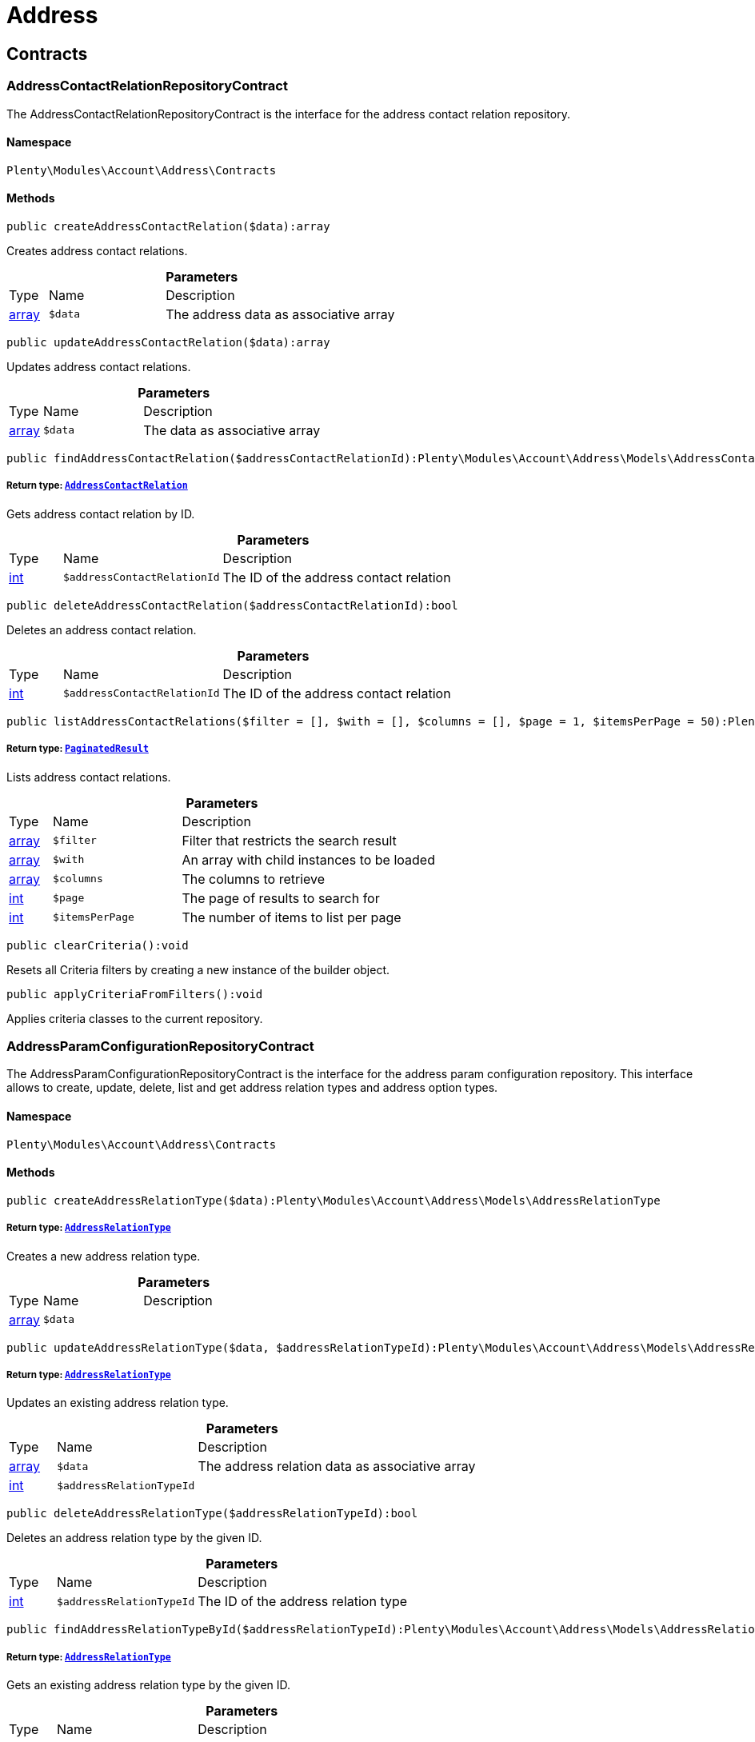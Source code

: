 :table-caption!:
:example-caption!:
:source-highlighter: prettify
:sectids!:
[[account_address]]
= Address

[[account_address_contracts]]
== Contracts
[[account_contracts_addresscontactrelationrepositorycontract]]
=== AddressContactRelationRepositoryContract

The AddressContactRelationRepositoryContract is the interface for the address contact relation repository.



==== Namespace

`Plenty\Modules\Account\Address\Contracts`






==== Methods

[source%nowrap, php]
----

public createAddressContactRelation($data):array

----

    





Creates address contact relations.

.*Parameters*
[cols="10%,30%,60%"]
|===
|Type |Name |Description
|link:http://php.net/array[array^]
a|`$data`
a|The address data as associative array
|===


[source%nowrap, php]
----

public updateAddressContactRelation($data):array

----

    





Updates address contact relations.

.*Parameters*
[cols="10%,30%,60%"]
|===
|Type |Name |Description
|link:http://php.net/array[array^]
a|`$data`
a|The data as associative array
|===


[source%nowrap, php]
----

public findAddressContactRelation($addressContactRelationId):Plenty\Modules\Account\Address\Models\AddressContactRelation

----

    


===== *Return type:*        xref:Account.adoc#account_models_addresscontactrelation[`AddressContactRelation`]


Gets address contact relation by ID.

.*Parameters*
[cols="10%,30%,60%"]
|===
|Type |Name |Description
|link:http://php.net/int[int^]
a|`$addressContactRelationId`
a|The ID of the address contact relation
|===


[source%nowrap, php]
----

public deleteAddressContactRelation($addressContactRelationId):bool

----

    





Deletes an address contact relation.

.*Parameters*
[cols="10%,30%,60%"]
|===
|Type |Name |Description
|link:http://php.net/int[int^]
a|`$addressContactRelationId`
a|The ID of the address contact relation
|===


[source%nowrap, php]
----

public listAddressContactRelations($filter = [], $with = [], $columns = [], $page = 1, $itemsPerPage = 50):Plenty\Repositories\Models\PaginatedResult

----

    


===== *Return type:*        xref:Miscellaneous.adoc#miscellaneous_models_paginatedresult[`PaginatedResult`]


Lists address contact relations.

.*Parameters*
[cols="10%,30%,60%"]
|===
|Type |Name |Description
|link:http://php.net/array[array^]
a|`$filter`
a|Filter that restricts the search result

|link:http://php.net/array[array^]
a|`$with`
a|An array with child instances to be loaded

|link:http://php.net/array[array^]
a|`$columns`
a|The columns to retrieve

|link:http://php.net/int[int^]
a|`$page`
a|The page of results to search for

|link:http://php.net/int[int^]
a|`$itemsPerPage`
a|The number of items to list per page
|===


[source%nowrap, php]
----

public clearCriteria():void

----

    





Resets all Criteria filters by creating a new instance of the builder object.

[source%nowrap, php]
----

public applyCriteriaFromFilters():void

----

    





Applies criteria classes to the current repository.


[[account_contracts_addressparamconfigurationrepositorycontract]]
=== AddressParamConfigurationRepositoryContract

The AddressParamConfigurationRepositoryContract is the interface for the address param configuration repository. This interface allows to create, update, delete, list and get address relation types and address option types.



==== Namespace

`Plenty\Modules\Account\Address\Contracts`






==== Methods

[source%nowrap, php]
----

public createAddressRelationType($data):Plenty\Modules\Account\Address\Models\AddressRelationType

----

    


===== *Return type:*        xref:Account.adoc#account_models_addressrelationtype[`AddressRelationType`]


Creates a new address relation type.

.*Parameters*
[cols="10%,30%,60%"]
|===
|Type |Name |Description
|link:http://php.net/array[array^]
a|`$data`
a|
|===


[source%nowrap, php]
----

public updateAddressRelationType($data, $addressRelationTypeId):Plenty\Modules\Account\Address\Models\AddressRelationType

----

    


===== *Return type:*        xref:Account.adoc#account_models_addressrelationtype[`AddressRelationType`]


Updates an existing address relation type.

.*Parameters*
[cols="10%,30%,60%"]
|===
|Type |Name |Description
|link:http://php.net/array[array^]
a|`$data`
a|The address relation data as associative array

|link:http://php.net/int[int^]
a|`$addressRelationTypeId`
a|
|===


[source%nowrap, php]
----

public deleteAddressRelationType($addressRelationTypeId):bool

----

    





Deletes an address relation type by the given ID.

.*Parameters*
[cols="10%,30%,60%"]
|===
|Type |Name |Description
|link:http://php.net/int[int^]
a|`$addressRelationTypeId`
a|The ID of the address relation type
|===


[source%nowrap, php]
----

public findAddressRelationTypeById($addressRelationTypeId):Plenty\Modules\Account\Address\Models\AddressRelationType

----

    


===== *Return type:*        xref:Account.adoc#account_models_addressrelationtype[`AddressRelationType`]


Gets an existing address relation type by the given ID.

.*Parameters*
[cols="10%,30%,60%"]
|===
|Type |Name |Description
|link:http://php.net/int[int^]
a|`$addressRelationTypeId`
a|The ID of the address relation type
|===


[source%nowrap, php]
----

public allAddressRelationTypes($columns = [], $perPage = 50):void

----

    





Gets a list of address relation types.

.*Parameters*
[cols="10%,30%,60%"]
|===
|Type |Name |Description
|link:http://php.net/array[array^]
a|`$columns`
a|The columns to retrieve

|link:http://php.net/int[int^]
a|`$perPage`
a|The number of items to list per page
|===


[source%nowrap, php]
----

public createAddressOptionType($data):Plenty\Modules\Account\Address\Models\AddressOptionType

----

    


===== *Return type:*        xref:Account.adoc#account_models_addressoptiontype[`AddressOptionType`]


Creates an address option type.

.*Parameters*
[cols="10%,30%,60%"]
|===
|Type |Name |Description
|link:http://php.net/array[array^]
a|`$data`
a|
|===


[source%nowrap, php]
----

public updateAddressOptionType($data, $addressOptionTypeId):Plenty\Modules\Account\Address\Models\AddressOptionType

----

    


===== *Return type:*        xref:Account.adoc#account_models_addressoptiontype[`AddressOptionType`]


Updates an existing address option type.

.*Parameters*
[cols="10%,30%,60%"]
|===
|Type |Name |Description
|link:http://php.net/array[array^]
a|`$data`
a|

|link:http://php.net/int[int^]
a|`$addressOptionTypeId`
a|The ID of the address option type
|===


[source%nowrap, php]
----

public deleteAddressOptionType($addressOptionTypeId):bool

----

    





Deletes an address option type by the given ID.

.*Parameters*
[cols="10%,30%,60%"]
|===
|Type |Name |Description
|link:http://php.net/int[int^]
a|`$addressOptionTypeId`
a|The ID of the address option type
|===


[source%nowrap, php]
----

public findAddressOptionTypeById($addressOptionTypeId):Plenty\Modules\Account\Address\Models\AddressOptionType

----

    


===== *Return type:*        xref:Account.adoc#account_models_addressoptiontype[`AddressOptionType`]


Finds an existing address option type by the given ID.

.*Parameters*
[cols="10%,30%,60%"]
|===
|Type |Name |Description
|link:http://php.net/int[int^]
a|`$addressOptionTypeId`
a|The ID of the address option type
|===


[source%nowrap, php]
----

public allAddressOptionType($columns = [], $perPage = 50):void

----

    





Gets a list of address option types.

.*Parameters*
[cols="10%,30%,60%"]
|===
|Type |Name |Description
|link:http://php.net/array[array^]
a|`$columns`
a|The columns to retrieve

|link:http://php.net/int[int^]
a|`$perPage`
a|The number of items to list per page
|===



[[account_contracts_addressposrelationrepositorycontract]]
=== AddressPosRelationRepositoryContract

The AddressPosRelationRepositoryContract is the interface for the address POS relation repository.



==== Namespace

`Plenty\Modules\Account\Address\Contracts`






==== Methods

[source%nowrap, php]
----

public createAddressPosRelation($data):Plenty\Modules\Account\Address\Models\AddressPosRelation

----

    


===== *Return type:*        xref:Account.adoc#account_models_addressposrelation[`AddressPosRelation`]


Creates an address POS relation.

.*Parameters*
[cols="10%,30%,60%"]
|===
|Type |Name |Description
|link:http://php.net/array[array^]
a|`$data`
a|The address data as associative array
|===


[source%nowrap, php]
----

public updateAddressPosRelation($addressPosRelationId, $data):Plenty\Modules\Account\Address\Models\AddressPosRelation

----

    


===== *Return type:*        xref:Account.adoc#account_models_addressposrelation[`AddressPosRelation`]


Updates an address POS relation.

.*Parameters*
[cols="10%,30%,60%"]
|===
|Type |Name |Description
|link:http://php.net/int[int^]
a|`$addressPosRelationId`
a|The ID of the address POS relation

|link:http://php.net/array[array^]
a|`$data`
a|The data as associative array
|===


[source%nowrap, php]
----

public findAddressPosRelation($addressPosRelationId):Plenty\Modules\Account\Address\Models\AddressPosRelation

----

    


===== *Return type:*        xref:Account.adoc#account_models_addressposrelation[`AddressPosRelation`]


Lists address POS relations.

.*Parameters*
[cols="10%,30%,60%"]
|===
|Type |Name |Description
|link:http://php.net/int[int^]
a|`$addressPosRelationId`
a|The ID of the address POS relation
|===


[source%nowrap, php]
----

public deleteAddressPosRelation($addressPosRelationId):void

----

    





Deletes an address POS relation.

.*Parameters*
[cols="10%,30%,60%"]
|===
|Type |Name |Description
|link:http://php.net/int[int^]
a|`$addressPosRelationId`
a|The ID of the address POS relation
|===


[source%nowrap, php]
----

public listAddressPosRelations($filter = [], $with = [], $columns = [], $page = 1, $itemsPerPage = 50):Plenty\Repositories\Models\PaginatedResult

----

    


===== *Return type:*        xref:Miscellaneous.adoc#miscellaneous_models_paginatedresult[`PaginatedResult`]


Lists address POS relations.

.*Parameters*
[cols="10%,30%,60%"]
|===
|Type |Name |Description
|link:http://php.net/array[array^]
a|`$filter`
a|Filter that restricts the search result

|link:http://php.net/array[array^]
a|`$with`
a|An array with child instances to be loaded

|link:http://php.net/array[array^]
a|`$columns`
a|The columns to retrieve

|link:http://php.net/int[int^]
a|`$page`
a|The page of results to search for

|link:http://php.net/int[int^]
a|`$itemsPerPage`
a|The number of items to list per page
|===


[source%nowrap, php]
----

public clearCriteria():void

----

    





Resets all Criteria filters by creating a new instance of the builder object.

[source%nowrap, php]
----

public applyCriteriaFromFilters():void

----

    





Applies criteria classes to the current repository.


[[account_contracts_addressrepositorycontract]]
=== AddressRepositoryContract

The AddressRepositoryContract is the interface for the address repository contract. This interface allows to get, update, create and delete addresses and address options.



==== Namespace

`Plenty\Modules\Account\Address\Contracts`






==== Methods

[source%nowrap, php]
----

public findAddressById($addressId):Plenty\Modules\Account\Address\Models\Address

----

    


===== *Return type:*        xref:Account.adoc#account_models_address[`Address`]


Gets an address. The ID of the address must be specified.

.*Parameters*
[cols="10%,30%,60%"]
|===
|Type |Name |Description
|link:http://php.net/int[int^]
a|`$addressId`
a|The ID of the address
|===


[source%nowrap, php]
----

public updateAddress($data, $addressId):Plenty\Modules\Account\Address\Models\Address

----

    


===== *Return type:*        xref:Account.adoc#account_models_address[`Address`]


Updates an address. The ID of the address must be specified.

.*Parameters*
[cols="10%,30%,60%"]
|===
|Type |Name |Description
|link:http://php.net/array[array^]
a|`$data`
a|The address data as associative array

|link:http://php.net/int[int^]
a|`$addressId`
a|The ID of the address
|===


[source%nowrap, php]
----

public createAddress($data):Plenty\Modules\Account\Address\Models\Address

----

    


===== *Return type:*        xref:Account.adoc#account_models_address[`Address`]


Creates an address.

.*Parameters*
[cols="10%,30%,60%"]
|===
|Type |Name |Description
|link:http://php.net/array[array^]
a|`$data`
a|The address data as associative array
|===


[source%nowrap, php]
----

public deleteAddress($addressId):bool

----

    





Deletes an address. The ID of the address must be specified.

.*Parameters*
[cols="10%,30%,60%"]
|===
|Type |Name |Description
|link:http://php.net/int[int^]
a|`$addressId`
a|The ID of the address
|===


[source%nowrap, php]
----

public getAddressesOfWarehouse($warehouseId, $relationTypeId = null, $columns = [], $perPage = 50):Illuminate\Database\Eloquent\Collection

----

    


===== *Return type:*        xref:Miscellaneous.adoc#miscellaneous_eloquent_collection[`Collection`]


Returns a collection of addresses linked with a warehouse.

.*Parameters*
[cols="10%,30%,60%"]
|===
|Type |Name |Description
|link:http://php.net/int[int^]
a|`$warehouseId`
a|The ID of the warehouse

|link:http://php.net/int[int^]
a|`$relationTypeId`
a|The ID of the relation type

|link:http://php.net/array[array^]
a|`$columns`
a|The columns to retrieve

|link:http://php.net/int[int^]
a|`$perPage`
a|The quantity of the result
|===


[source%nowrap, php]
----

public createAddressOfWarehouse($data):Plenty\Modules\Account\Address\Models\Address

----

    


===== *Return type:*        xref:Account.adoc#account_models_address[`Address`]


Creates an address and immediately links it with a warehouse.

.*Parameters*
[cols="10%,30%,60%"]
|===
|Type |Name |Description
|link:http://php.net/array[array^]
a|`$data`
a|The data to save
|===


[source%nowrap, php]
----

public findAddressOptions($addressId, $typeId):Illuminate\Database\Eloquent\Collection

----

    


===== *Return type:*        xref:Miscellaneous.adoc#miscellaneous_eloquent_collection[`Collection`]


Returns a collection of address options of an address.

.*Parameters*
[cols="10%,30%,60%"]
|===
|Type |Name |Description
|link:http://php.net/int[int^]
a|`$addressId`
a|The ID of the address

|link:http://php.net/int[int^]
a|`$typeId`
a|(Optional) The ID of an address option type
|===


[source%nowrap, php]
----

public createAddressOptions($addressData, $addressId):Illuminate\Database\Eloquent\Collection

----

    


===== *Return type:*        xref:Miscellaneous.adoc#miscellaneous_eloquent_collection[`Collection`]


Creates address options for an address and returns all options of the address.

.*Parameters*
[cols="10%,30%,60%"]
|===
|Type |Name |Description
|link:http://php.net/array[array^]
a|`$addressData`
a|The address option data as associative array. Multiple options are possible.

|link:http://php.net/int[int^]
a|`$addressId`
a|The ID of the address
|===


[source%nowrap, php]
----

public updateAddressOptions($addressData, $addressId):Illuminate\Database\Eloquent\Collection

----

    


===== *Return type:*        xref:Miscellaneous.adoc#miscellaneous_eloquent_collection[`Collection`]


Updates address options for an address and returns all options of the address.

.*Parameters*
[cols="10%,30%,60%"]
|===
|Type |Name |Description
|link:http://php.net/array[array^]
a|`$addressData`
a|The address option data as associative array. Multiple options are possible.

|link:http://php.net/int[int^]
a|`$addressId`
a|The ID of the address
|===


[source%nowrap, php]
----

public deleteAddressOptions($addressId):void

----

    





Deletes all address options of an address. The ID of the address must be specified.

.*Parameters*
[cols="10%,30%,60%"]
|===
|Type |Name |Description
|link:http://php.net/int[int^]
a|`$addressId`
a|The ID of the address
|===


[source%nowrap, php]
----

public getAddressOption($optionId):Plenty\Modules\Account\Address\Models\AddressOption

----

    


===== *Return type:*        xref:Account.adoc#account_models_addressoption[`AddressOption`]


Gets an address option. The ID of the option must be specified.

.*Parameters*
[cols="10%,30%,60%"]
|===
|Type |Name |Description
|link:http://php.net/int[int^]
a|`$optionId`
a|The ID of the address option
|===


[source%nowrap, php]
----

public updateAddressOption($optionData, $optionId):Plenty\Modules\Account\Address\Models\AddressOption

----

    


===== *Return type:*        xref:Account.adoc#account_models_addressoption[`AddressOption`]


Updates an address option. The ID of the address option must be specified.

.*Parameters*
[cols="10%,30%,60%"]
|===
|Type |Name |Description
|link:http://php.net/array[array^]
a|`$optionData`
a|The option data as associative array

|link:http://php.net/int[int^]
a|`$optionId`
a|The ID of the address option
|===


[source%nowrap, php]
----

public deleteAddressOption($optionId):bool

----

    





Deletes an address option. The ID of the option must be specified. Returns `true` if deletion was successful. Returns `false` if deletion was not successful.

.*Parameters*
[cols="10%,30%,60%"]
|===
|Type |Name |Description
|link:http://php.net/int[int^]
a|`$optionId`
a|The ID of the address option
|===


[source%nowrap, php]
----

public findAddressRelationTypes($application, $lang):Illuminate\Database\Eloquent\Collection

----

    


===== *Return type:*        xref:Miscellaneous.adoc#miscellaneous_eloquent_collection[`Collection`]


Returns a collection of address relation types by a specific application and language. The collection may be empty.

.*Parameters*
[cols="10%,30%,60%"]
|===
|Type |Name |Description
|link:http://php.net/string[string^]
a|`$application`
a|The application type

|link:http://php.net/string[string^]
a|`$lang`
a|The language as ISO 639-1 code (e.g. `en` for english).
|===


[source%nowrap, php]
----

public findAddressDataByAddressId($addressId, $orderIds):Plenty\Modules\Account\Address\Models\Address

----

    


===== *Return type:*        xref:Account.adoc#account_models_address[`Address`]


Find address data by address id

.*Parameters*
[cols="10%,30%,60%"]
|===
|Type |Name |Description
|link:http://php.net/int[int^]
a|`$addressId`
a|

|link:http://php.net/string[string^]
a|`$orderIds`
a|
|===


[source%nowrap, php]
----

public findExistingAddress($addressData):Plenty\Modules\Account\Address\Models\Address

----

    


===== *Return type:*        xref:Account.adoc#account_models_address[`Address`]


Find an existing address

.*Parameters*
[cols="10%,30%,60%"]
|===
|Type |Name |Description
|link:http://php.net/array[array^]
a|`$addressData`
a|The address data as associative array
|===


[source%nowrap, php]
----

public clearCriteria():void

----

    





Resets all Criteria filters by creating a new instance of the builder object.

[source%nowrap, php]
----

public applyCriteriaFromFilters():void

----

    





Applies criteria classes to the current repository.

[[account_address_models]]
== Models
[[account_models_address]]
=== Address

The address model



==== Namespace

`Plenty\Modules\Account\Address\Models`





.Properties
[cols="10%,30%,60%"]
|===
|Type |Name |Description

|link:http://php.net/int[int^]
    a|id
    a|The ID of the address
|link:http://php.net/string[string^]
    a|gender
    a|The gender ("female", "male" or "diverse")
|link:http://php.net/string[string^]
    a|name1
    a|The name 1 field (defaults to: company name)
|link:http://php.net/string[string^]
    a|name2
    a|The name 2 field (defaults to: first name)
|link:http://php.net/string[string^]
    a|name3
    a|The name 3 field (defaults to: last name)
|link:http://php.net/string[string^]
    a|name4
    a|The name 4 field (defaults to: c/o)
|link:http://php.net/string[string^]
    a|address1
    a|The address 1 field (defaults to: street|'PACKSTATION'|'POSTFILIALE')
|link:http://php.net/string[string^]
    a|address2
    a|The address 2 field (defaults to: houseNumber|packstationNo)
|link:http://php.net/string[string^]
    a|address3
    a|The address 3 field (defaults to: additional)
|link:http://php.net/string[string^]
    a|address4
    a|The address 4 field is currently undefined and can be freely used.
|link:http://php.net/string[string^]
    a|postalCode
    a|The postcode
|link:http://php.net/string[string^]
    a|town
    a|The town
|link:http://php.net/int[int^]
    a|countryId
    a|The ID of the country
|link:http://php.net/int[int^]
    a|stateId
    a|The ID of the state
|link:http://php.net/bool[bool^]
    a|readOnly
    a|Flag that indicates if the data record is read only
|link:http://php.net/string[string^]
    a|companyName
    a|The company name (alias for name1, <i>read only</i>)
|link:http://php.net/string[string^]
    a|firstName
    a|The first name (alias for name2, <i>read only</i>)
|link:http://php.net/string[string^]
    a|lastName
    a|The last name (alias for name3, <i>read only</i>)
|link:http://php.net/string[string^]
    a|careOf
    a|The c/o (alias for name4, <i>read only</i>)
|link:http://php.net/string[string^]
    a|street
    a|The street (alias for address1, <i>read only</i>)
|link:http://php.net/string[string^]
    a|houseNumber
    a|The house number (alias for address2, <i>read only</i>)
|link:http://php.net/string[string^]
    a|additional
    a|The additional address information (alias for address3, <i>read only</i>)
|
    a|checkedAt
    a|The time the address was checked as unix timestamp
|
    a|createdAt
    a|The time the address was created as unix timestamp
|
    a|updatedAt
    a|The time the address was last updated as unix timestamp
|link:http://php.net/string[string^]
    a|taxIdNumber
    a|The taxIdNumber option (alias for option with typeId 1, <i>read only</i>)
|link:http://php.net/string[string^]
    a|externalId
    a|The externalId option (alias for option with typeId 2, <i>read only</i>)
|link:http://php.net/bool[bool^]
    a|entryCertificate
    a|The entryCertificate option (alias for option with typeId 3, <i>read only</i>)
|link:http://php.net/string[string^]
    a|phone
    a|The phone option (alias for option with typeId 4, <i>read only</i>)
|link:http://php.net/string[string^]
    a|email
    a|The email option (alias for option with typeId 5, <i>read only</i>)
|link:http://php.net/string[string^]
    a|postident
    a|The PostIdent option (alias for option with typeId 6, <i>read only</i>)
|link:http://php.net/string[string^]
    a|personalNumber
    a|The personal number option (alias for option with typeId 7, <i>read only</i>)
|link:http://php.net/string[string^]
    a|fsk
    a|The age rating option (alias for option with typeId 8, <i>read only</i>)
|link:http://php.net/string[string^]
    a|birthday
    a|The birthday option (alias for option with typeId 9, <i>read only</i>)
|link:http://php.net/string[string^]
    a|title
    a|The title option (alias for option with typeId 11, <i>read only</i>)
|link:http://php.net/string[string^]
    a|sessionId
    a|The fronetnd session ID that was used when the address was created (alias for option with typeId 10, <i>read only</i>)
|link:http://php.net/string[string^]
    a|contactPerson
    a|The contact person option (alias for option with typeId 12, <i>read only</i>)
|link:http://php.net/string[string^]
    a|externalCustomerId
    a|The external customer ID option (alias for option with typeId 13, <i>read only</i>)
|link:http://php.net/string[string^]
    a|packstationNo
    a|The packstation number (alias for houseNumber and address2, <i>read only</i>)
|link:http://php.net/bool[bool^]
    a|isPackstation
    a|Flag that indicates if the address is a packstation
|link:http://php.net/bool[bool^]
    a|isPostfiliale
    a|Flag that indicates if the address is a postfiliale (post office)
|        xref:Miscellaneous.adoc#miscellaneous_eloquent_collection[`Collection`]
    a|options
    a|A collection of address options. Standard plentymarkets address option types:
<ul>
<li>1: tax id number (VAT number)</li>
<li>2: external ID</li>
<li>3: entry certificate (bool)</li>
<li>4: phone number</li>
<li>5: email</li>
<li>6: post number</li>
<li>7: personal ID</li>
<li>8: BBFC/FSK</li>
<li>9: birthday</li>
<li>10: frontend session ID</li>
<li>11: title (salutation)</li>
<li>12: contact person</li>
<li>13: external customer ID</li>
</ul>
|        xref:Miscellaneous.adoc#miscellaneous_eloquent_collection[`Collection`]
    a|contacts
    a|A collection of contacts that are linked with the address record
|        xref:Miscellaneous.adoc#miscellaneous_eloquent_collection[`Collection`]
    a|orders
    a|A collection of orders that are linked with the address record
|        xref:Order.adoc#order_models_country[`Country`]
    a|country
    a|The address country
|        xref:Order.adoc#order_models_countrystate[`CountryState`]
    a|state
    a|The address state
|        xref:Miscellaneous.adoc#miscellaneous_eloquent_collection[`Collection`]
    a|contactRelations
    a|A collection of relations to linked contacts
|        xref:Miscellaneous.adoc#miscellaneous_eloquent_collection[`Collection`]
    a|orderRelations
    a|A collection of relations to linked orders
|        xref:Miscellaneous.adoc#miscellaneous_eloquent_collection[`Collection`]
    a|warehouseRelations
    a|A collection of relations to linked warehouses
|        xref:Miscellaneous.adoc#miscellaneous_eloquent_collection[`Collection`]
    a|reorderRelations
    a|A collection of relations to linked reorders
|        xref:Miscellaneous.adoc#miscellaneous_eloquent_collection[`Collection`]
    a|schedulerRelations
    a|A collection of relations to linked schedulers
|===


==== Methods

[source%nowrap, php]
----

public toArray()

----

    





Returns this model as an array.


[[account_models_addresscontactrelation]]
=== AddressContactRelation

The address contact relation model



==== Namespace

`Plenty\Modules\Account\Address\Models`





.Properties
[cols="10%,30%,60%"]
|===
|Type |Name |Description

|link:http://php.net/int[int^]
    a|id
    a|The ID of the address contact relation
|link:http://php.net/int[int^]
    a|contactId
    a|The ID of the contact
|link:http://php.net/int[int^]
    a|typeId
    a|The type ID of the address. Possible values:
<ul>
<li>Invoice address = 1</li>
<li>Delivery address = 2</li>
</ul>
|link:http://php.net/int[int^]
    a|addressId
    a|The ID of the address
|link:http://php.net/bool[bool^]
    a|isPrimary
    a|Flag that indicates if the address is primary
|        xref:Account.adoc#account_models_address[`Address`]
    a|address
    a|The address of the relation
|        xref:Account.adoc#account_models_contact[`Contact`]
    a|contact
    a|The contact of the relation
|===


==== Methods

[source%nowrap, php]
----

public toArray()

----

    





Returns this model as an array.


[[account_models_addressoption]]
=== AddressOption

The address options model



==== Namespace

`Plenty\Modules\Account\Address\Models`





.Properties
[cols="10%,30%,60%"]
|===
|Type |Name |Description

|link:http://php.net/int[int^]
    a|id
    a|The ID of the address option
|link:http://php.net/int[int^]
    a|addressId
    a|The ID of the address
|link:http://php.net/int[int^]
    a|typeId
    a|The ID of the address option type
|link:http://php.net/string[string^]
    a|value
    a|The option value
|link:http://php.net/int[int^]
    a|position
    a|The position for sorting
|
    a|createdAt
    a|The time the option was created as unix timestamp
|
    a|updatedAt
    a|The time the option was last updated as unix timestamp
|        xref:Account.adoc#account_models_address[`Address`]
    a|address
    a|The address the option belongs to
|        xref:Account.adoc#account_models_addressoptiontype[`AddressOptionType`]
    a|type
    a|The option type of the address option
|===


==== Methods

[source%nowrap, php]
----

public toArray()

----

    





Returns this model as an array.


[[account_models_addressoptiontype]]
=== AddressOptionType

The AddressOptionType model



==== Namespace

`Plenty\Modules\Account\Address\Models`





.Properties
[cols="10%,30%,60%"]
|===
|Type |Name |Description

|link:http://php.net/int[int^]
    a|id
    a|The ID of the address option type. It is possible to define individual types. The following types are available by default:
<ul>
<li>1 = VAT number</li>
<li>2 = External address ID</li>
<li>3 = Entry certificate</li>
<li>4 = Telephone</li>
<li>5 = Email</li>
<li>6 = Post number</li>
<li>7 = Personal id</li>
<li>8 = BBFC (age rating)</li>
<li>9 = Birthday</li>
<li>10 = Session ID</li>
<li>11 = Title</li>
<li>12 = Contact person</li>
<li>13 = External customer ID</li>
</ul>
|link:http://php.net/int[int^]
    a|position
    a|The position for sorting
|link:http://php.net/int[int^]
    a|nonErasable
    a|Flag that indicates if the type can be deleted
|        xref:Miscellaneous.adoc#miscellaneous_eloquent_collection[`Collection`]
    a|names
    a|A collection of address option type names
|        xref:Miscellaneous.adoc#miscellaneous_eloquent_collection[`Collection`]
    a|options
    a|A collection of all address options of the type
|===


==== Methods

[source%nowrap, php]
----

public toArray()

----

    





Returns this model as an array.


[[account_models_addressoptiontypename]]
=== AddressOptionTypeName

The AddressOptionTypeName model



==== Namespace

`Plenty\Modules\Account\Address\Models`





.Properties
[cols="10%,30%,60%"]
|===
|Type |Name |Description

|link:http://php.net/int[int^]
    a|id
    a|The ID of the address option type name
|link:http://php.net/int[int^]
    a|typeId
    a|The ID of the address option type
|link:http://php.net/string[string^]
    a|lang
    a|The language of the name
|link:http://php.net/string[string^]
    a|name
    a|The name
|        xref:Account.adoc#account_models_addressoptiontype[`AddressOptionType`]
    a|type
    a|The address option type that belongs to the name
|===


==== Methods

[source%nowrap, php]
----

public toArray()

----

    





Returns this model as an array.


[[account_models_addressorderrelation]]
=== AddressOrderRelation

address order relation model



==== Namespace

`Plenty\Modules\Account\Address\Models`





.Properties
[cols="10%,30%,60%"]
|===
|Type |Name |Description

|link:http://php.net/int[int^]
    a|id
    a|The ID of the address order relation
|link:http://php.net/int[int^]
    a|orderId
    a|The ID of the order
|link:http://php.net/int[int^]
    a|typeId
    a|The ID of the address type
<ul>
		<li>Billing address = 1</li>
		<li>Delivery address = 2</li>
		<li>Sender address = 3</li>
		<li>Return address = 4</li>
		<li>Client address = 5</li>
		<li>Contractor address = 6</li>
		<li>Warehouse address = 7</li>
	</ul>
|link:http://php.net/int[int^]
    a|addressId
    a|The ID of the address
|        xref:Account.adoc#account_models_address[`Address`]
    a|address
    a|The address of the relation
|        xref:Order.adoc#order_models_order[`Order`]
    a|order
    a|The order of the relation
|        xref:Account.adoc#account_models_addressrelationtype[`AddressRelationType`]
    a|type
    a|The address relation type
|===


==== Methods

[source%nowrap, php]
----

public toArray()

----

    





Returns this model as an array.


[[account_models_addressposrelation]]
=== AddressPosRelation

The address POS relation model



==== Namespace

`Plenty\Modules\Account\Address\Models`





.Properties
[cols="10%,30%,60%"]
|===
|Type |Name |Description

|link:http://php.net/int[int^]
    a|id
    a|The ID of the address POS relation
|link:http://php.net/string[string^]
    a|posBaseId
    a|The ID of the POS base
|link:http://php.net/string[string^]
    a|addressId
    a|The ID of the address
|link:http://php.net/int[int^]
    a|typeId
    a|The ID of the relation type
|===


==== Methods

[source%nowrap, php]
----

public toArray()

----

    





Returns this model as an array.


[[account_models_addressrelationtype]]
=== AddressRelationType

The contact address type model



==== Namespace

`Plenty\Modules\Account\Address\Models`





.Properties
[cols="10%,30%,60%"]
|===
|Type |Name |Description

|link:http://php.net/int[int^]
    a|id
    a|The ID of the address relation type. The following types are available by default and cannot be deleted:
<ul>
<li>1 = Billing address</li>
<li>2 = Delivery address</li>
<li>3 = Sender address</li>
<li>4 = Return address</li>
<li>5 = Client address</li>
<li>6 = Contractor address</li>
<li>7 = Warehouse address</li>
<li>8 = POS address</li>
</ul>
|link:http://php.net/int[int^]
    a|position
    a|The position for sorting
|link:http://php.net/int[int^]
    a|nonErasable
    a|Flag that indicates if the type can be deleted
|        xref:Miscellaneous.adoc#miscellaneous_eloquent_collection[`Collection`]
    a|names
    a|A collection of AddressRelationTypeName objects
|        xref:Account.adoc#account_models_addressrelationtypeapplication[`AddressRelationTypeApplication`]
    a|application
    a|The address relation type application
|===


==== Methods

[source%nowrap, php]
----

public toArray()

----

    





Returns this model as an array.


[[account_models_addressrelationtypeapplication]]
=== AddressRelationTypeApplication

The AddressRelationTypeApplication model



==== Namespace

`Plenty\Modules\Account\Address\Models`





.Properties
[cols="10%,30%,60%"]
|===
|Type |Name |Description

|link:http://php.net/int[int^]
    a|id
    a|The ID of the address relation type name
|link:http://php.net/int[int^]
    a|typeId
    a|The ID of the relation type
|link:http://php.net/string[string^]
    a|application
    a|The application type. Allowed values: contact, order, warehouse.
|link:http://php.net/int[int^]
    a|position
    a|The position for sorting
|        xref:Account.adoc#account_models_addressrelationtype[`AddressRelationType`]
    a|type
    a|The type of the address relation
|===


==== Methods

[source%nowrap, php]
----

public toArray()

----

    





Returns this model as an array.


[[account_models_addressrelationtypename]]
=== AddressRelationTypeName

The AddressRelationTypeName model



==== Namespace

`Plenty\Modules\Account\Address\Models`





.Properties
[cols="10%,30%,60%"]
|===
|Type |Name |Description

|link:http://php.net/int[int^]
    a|id
    a|The ID of the address relation type name
|link:http://php.net/int[int^]
    a|typeId
    a|The ID of the relation type
|link:http://php.net/string[string^]
    a|lang
    a|The language of the name
|link:http://php.net/string[string^]
    a|name
    a|The name
|        xref:Account.adoc#account_models_addressrelationtype[`AddressRelationType`]
    a|type
    a|The type of the address relation
|===


==== Methods

[source%nowrap, php]
----

public toArray()

----

    





Returns this model as an array.


[[account_models_addressschedulerrelation]]
=== AddressSchedulerRelation

The AddressSchedulerRelation model



==== Namespace

`Plenty\Modules\Account\Address\Models`





.Properties
[cols="10%,30%,60%"]
|===
|Type |Name |Description

|link:http://php.net/int[int^]
    a|id
    a|The ID of the address order relation
|link:http://php.net/int[int^]
    a|schedulerId
    a|The ID of the scheduler
|link:http://php.net/int[int^]
    a|typeId
    a|The ID of the address type
|link:http://php.net/int[int^]
    a|addressId
    a|The ID of the address
|        xref:Order.adoc#order_models_orderscheduler[`OrderScheduler`]
    a|scheduler
    a|The scheduler of the order
|===


==== Methods

[source%nowrap, php]
----

public toArray()

----

    





Returns this model as an array.


[[account_models_addresswarehouserelation]]
=== AddressWarehouseRelation

The AddressWarehouseRelation model



==== Namespace

`Plenty\Modules\Account\Address\Models`





.Properties
[cols="10%,30%,60%"]
|===
|Type |Name |Description

|link:http://php.net/int[int^]
    a|id
    a|The ID of the address warehouse relation
|link:http://php.net/int[int^]
    a|warehouseId
    a|The ID of the warehouse
|link:http://php.net/int[int^]
    a|typeId
    a|The ID of the type
|link:http://php.net/int[int^]
    a|addressId
    a|The ID of the address
|        xref:Account.adoc#account_models_address[`Address`]
    a|address
    a|The address of the relation
|===


==== Methods

[source%nowrap, php]
----

public toArray()

----

    





Returns this model as an array.

[[account_contactevent]]
= ContactEvent

[[account_contactevent_contracts]]
== Contracts
[[account_contracts_contacteventrepositorycontract]]
=== ContactEventRepositoryContract

The ContactEventRepositoryContract is the interface for the contact event repository. This interface allows to list contact events.



==== Namespace

`Plenty\Modules\Account\Contact\ContactEvent\Contracts`






==== Methods

[source%nowrap, php]
----

public listEvents($columns = [], $page = 1, $itemsPerPage = 50):Plenty\Repositories\Models\PaginatedResult

----

    


===== *Return type:*        xref:Miscellaneous.adoc#miscellaneous_models_paginatedresult[`PaginatedResult`]


Lists contact events identified by the contact that is currently logged into the system.

.*Parameters*
[cols="10%,30%,60%"]
|===
|Type |Name |Description
|link:http://php.net/array[array^]
a|`$columns`
a|The columns to retrieve

|link:http://php.net/int[int^]
a|`$page`
a|The page of results to search for

|link:http://php.net/int[int^]
a|`$itemsPerPage`
a|The number of items to list per page
|===


[source%nowrap, php]
----

public listEventsByContactId($contactId, $columns = [], $page = 1, $itemsPerPage = 50):Plenty\Repositories\Models\PaginatedResult

----

    


===== *Return type:*        xref:Miscellaneous.adoc#miscellaneous_models_paginatedresult[`PaginatedResult`]


Lists contact events by the contact ID.

.*Parameters*
[cols="10%,30%,60%"]
|===
|Type |Name |Description
|link:http://php.net/int[int^]
a|`$contactId`
a|The ID of the contact

|link:http://php.net/array[array^]
a|`$columns`
a|The columns to retrieve

|link:http://php.net/int[int^]
a|`$page`
a|The page of results to search for

|link:http://php.net/int[int^]
a|`$itemsPerPage`
a|The number of items to list per page
|===


[source%nowrap, php]
----

public createEvent($data):Plenty\Modules\Account\Contact\ContactEvent\Models\ContactEvent

----

    


===== *Return type:*        xref:Account.adoc#account_models_contactevent[`ContactEvent`]


Adds an entry to the table customer events by the contact ID.

.*Parameters*
[cols="10%,30%,60%"]
|===
|Type |Name |Description
|link:http://php.net/array[array^]
a|`$data`
a|
|===


[source%nowrap, php]
----

public updateEvent($contactEventId, $data):Plenty\Modules\Account\Contact\ContactEvent\Models\ContactEvent

----

    


===== *Return type:*        xref:Account.adoc#account_models_contactevent[`ContactEvent`]


Updates an entry of the table customer events by the contact event ID.

.*Parameters*
[cols="10%,30%,60%"]
|===
|Type |Name |Description
|link:http://php.net/int[int^]
a|`$contactEventId`
a|The ID of the contact event

|link:http://php.net/array[array^]
a|`$data`
a|
|===


[source%nowrap, php]
----

public deleteEvent($contactEventId):void

----

    





Deletes an entry of the table customer events by the contact event ID.

.*Parameters*
[cols="10%,30%,60%"]
|===
|Type |Name |Description
|link:http://php.net/int[int^]
a|`$contactEventId`
a|The ID of the contact event
|===


[source%nowrap, php]
----

public getEventTypesPreview():array

----

    





Get the contact event types as key/pair array

[[account_contactevent_models]]
== Models
[[account_models_contactevent]]
=== ContactEvent

The contact event model.



==== Namespace

`Plenty\Modules\Account\Contact\ContactEvent\Models`





.Properties
[cols="10%,30%,60%"]
|===
|Type |Name |Description

|link:http://php.net/int[int^]
    a|eventId
    a|The ID of the event
|link:http://php.net/int[int^]
    a|contactId
    a|The ID of the contact this event belongs to
|link:http://php.net/int[int^]
    a|userId
    a|The ID of the user this event belongs to
|link:http://php.net/int[int^]
    a|eventDuration
    a|The duration of the event in seconds
|link:http://php.net/string[string^]
    a|eventType
    a|The type of the event. Possible values are call, ticket, email, meeting, webinar, development and design.
|link:http://php.net/int[int^]
    a|orderRowId
    a|
|link:http://php.net/string[string^]
    a|eventInfo
    a|Informational text about the event
|link:http://php.net/bool[bool^]
    a|billable
    a|Billable if set to 1
|link:http://php.net/string[string^]
    a|eventInsertedAt
    a|The date the event was created at as unix timestamp
|link:http://php.net/string[string^]
    a|eventBilledAt
    a|The date the event was billed at as unix timestamp
|link:http://php.net/string[string^]
    a|eventProvisionPaidAt
    a|The date the provision was paid at as unix timestamp
|link:http://php.net/float[float^]
    a|eventCreditValue
    a|The credit value of the event
|===


==== Methods

[source%nowrap, php]
----

public toArray()

----

    





Returns this model as an array.

[[account_contact]]
= Contact

[[account_contact_contracts]]
== Contracts
[[account_contracts_contactaccessdatarepositorycontract]]
=== ContactAccessDataRepositoryContract

The ContactAccessDataRepositoryContract is the interface for the contact access data repository. This interface allows to reset and change contact password, get a login URL and unblock users.



==== Namespace

`Plenty\Modules\Account\Contact\Contracts`






==== Methods

[source%nowrap, php]
----

public updatePassword($contactId, $data):void

----

    





Updates the password for a contact.

.*Parameters*
[cols="10%,30%,60%"]
|===
|Type |Name |Description
|link:http://php.net/int[int^]
a|`$contactId`
a|The ID of the contact

|link:http://php.net/array[array^]
a|`$data`
a|The data as associative array
|===


[source%nowrap, php]
----

public sendNewCustomerPassword($contactId):void

----

    





Sends a new password to the contact.

.*Parameters*
[cols="10%,30%,60%"]
|===
|Type |Name |Description
|link:http://php.net/int[int^]
a|`$contactId`
a|The ID of the contact
|===


[source%nowrap, php]
----

public unblockUser($contactId):void

----

    





Unblocks the user.

.*Parameters*
[cols="10%,30%,60%"]
|===
|Type |Name |Description
|link:http://php.net/int[int^]
a|`$contactId`
a|The ID of the contact
|===


[source%nowrap, php]
----

public getLoginURL($contactId):void

----

    





Gets the login URL.

.*Parameters*
[cols="10%,30%,60%"]
|===
|Type |Name |Description
|link:http://php.net/int[int^]
a|`$contactId`
a|The ID of the contact
|===



[[account_contracts_contactaccountrepositorycontract]]
=== ContactAccountRepositoryContract

The ContactAccountRepositoryContract is the interface for the contact account repository. This interface allows to get, create, update and delete accounts. An account contains company-related data.



==== Namespace

`Plenty\Modules\Account\Contact\Contracts`






==== Methods

[source%nowrap, php]
----

public findAccount($accountId, $contactId):Plenty\Modules\Account\Models\Account

----

    


===== *Return type:*        xref:Account.adoc#account_models_account[`Account`]


Returns an account by an ID only if it is associated with the given contact ID.

.*Parameters*
[cols="10%,30%,60%"]
|===
|Type |Name |Description
|link:http://php.net/int[int^]
a|`$accountId`
a|The ID of the account

|link:http://php.net/int[int^]
a|`$contactId`
a|The ID of the contact
|===


[source%nowrap, php]
----

public createAccount($data, $contactId):Plenty\Modules\Account\Models\Account

----

    


===== *Return type:*        xref:Account.adoc#account_models_account[`Account`]


Creates an account and associates it immediately with the given ID of the contact.

.*Parameters*
[cols="10%,30%,60%"]
|===
|Type |Name |Description
|link:http://php.net/array[array^]
a|`$data`
a|The account data as associative array

|link:http://php.net/int[int^]
a|`$contactId`
a|The ID of the contact to associate this to
|===


[source%nowrap, php]
----

public updateAccount($data, $accountId, $contactId):Plenty\Modules\Account\Models\Account

----

    


===== *Return type:*        xref:Account.adoc#account_models_account[`Account`]


Updates an account. If not already associated, it will associate the account with the given contact ID.

.*Parameters*
[cols="10%,30%,60%"]
|===
|Type |Name |Description
|link:http://php.net/array[array^]
a|`$data`
a|The account data as associative array

|link:http://php.net/int[int^]
a|`$accountId`
a|The ID of the account

|link:http://php.net/int[int^]
a|`$contactId`
a|The ID of the contact
|===


[source%nowrap, php]
----

public deleteAccount($accountId, $contactId):bool

----

    





Deletes the given account of the given contact ID. Returns `true` if the deletion was successful. Returns `false` if the deletion was not successful.

.*Parameters*
[cols="10%,30%,60%"]
|===
|Type |Name |Description
|link:http://php.net/int[int^]
a|`$accountId`
a|The ID of the account

|link:http://php.net/int[int^]
a|`$contactId`
a|The ID of the contact
|===



[[account_contracts_contactaddressrepositorycontract]]
=== ContactAddressRepositoryContract

The ContactAddressRepositoryContract is the interface for the contact address repository. This interface allows to list, get, create, update, add and delete addresses of the contact.



==== Namespace

`Plenty\Modules\Account\Contact\Contracts`






==== Methods

[source%nowrap, php]
----

public getPrimaryOrLastCreatedContactAddresses($contactId):array

----

    





Returns primary or last created contact addresses

.*Parameters*
[cols="10%,30%,60%"]
|===
|Type |Name |Description
|link:http://php.net/int[int^]
a|`$contactId`
a|The ID of the contact
|===


[source%nowrap, php]
----

public findContactAddressByTypeId($contactId, $typeId, $last = true):Plenty\Modules\Account\Address\Models\Address

----

    


===== *Return type:*        xref:Account.adoc#account_models_address[`Address`]


Returns an address of a given contact for the given type.

.*Parameters*
[cols="10%,30%,60%"]
|===
|Type |Name |Description
|link:http://php.net/int[int^]
a|`$contactId`
a|The ID of the contact

|link:http://php.net/int[int^]
a|`$typeId`
a|The ID of the address type

|link:http://php.net/bool[bool^]
a|`$last`
a|Return the last created billing address
|===


[source%nowrap, php]
----

public createAddress($data, $contactId, $typeId):Plenty\Modules\Account\Address\Models\Address

----

    


===== *Return type:*        xref:Account.adoc#account_models_address[`Address`]


Creates an address, associates it immediately with the given contact ID with the given type and returns the new address.

.*Parameters*
[cols="10%,30%,60%"]
|===
|Type |Name |Description
|link:http://php.net/array[array^]
a|`$data`
a|The address data as associative array

|link:http://php.net/int[int^]
a|`$contactId`
a|The ID of the contact

|link:http://php.net/int[int^]
a|`$typeId`
a|The ID of the address type
|===


[source%nowrap, php]
----

public updateAddress($data, $addressId, $contactId, $typeId):Plenty\Modules\Account\Address\Models\Address

----

    


===== *Return type:*        xref:Account.adoc#account_models_address[`Address`]


Updates the existing address of a given contact and type and returns it.

.*Parameters*
[cols="10%,30%,60%"]
|===
|Type |Name |Description
|link:http://php.net/array[array^]
a|`$data`
a|The address data as associative array

|link:http://php.net/int[int^]
a|`$addressId`
a|The ID of the address to update

|link:http://php.net/int[int^]
a|`$contactId`
a|The ID of the contact

|link:http://php.net/int[int^]
a|`$typeId`
a|The ID of the address type
|===


[source%nowrap, php]
----

public getAddress($addressId, $contactId, $typeId):Plenty\Modules\Account\Address\Models\Address

----

    


===== *Return type:*        xref:Account.adoc#account_models_address[`Address`]


Returns the address of a given contact and type.

.*Parameters*
[cols="10%,30%,60%"]
|===
|Type |Name |Description
|link:http://php.net/int[int^]
a|`$addressId`
a|The ID of the address

|link:http://php.net/int[int^]
a|`$contactId`
a|The ID of the contact

|link:http://php.net/int[int^]
a|`$typeId`
a|The ID of the address type
|===


[source%nowrap, php]
----

public getAddresses($contactId, $typeId = null):array

----

    





Gets all addresses for the given contact of the given type.

.*Parameters*
[cols="10%,30%,60%"]
|===
|Type |Name |Description
|link:http://php.net/int[int^]
a|`$contactId`
a|The ID of the contact

|link:http://php.net/int[int^]
a|`$typeId`
a|The address type (default: all / null)
|===


[source%nowrap, php]
----

public addAddress($addressId, $contactId, $typeId):Plenty\Modules\Account\Address\Models\Address

----

    


===== *Return type:*        xref:Account.adoc#account_models_address[`Address`]


Adds the address to the given contact as the given type.

.*Parameters*
[cols="10%,30%,60%"]
|===
|Type |Name |Description
|link:http://php.net/int[int^]
a|`$addressId`
a|The ID of the address

|link:http://php.net/int[int^]
a|`$contactId`
a|The ID of the contact

|link:http://php.net/int[int^]
a|`$typeId`
a|The ID of the address type
|===


[source%nowrap, php]
----

public setPrimaryAddress($addressId, $contactId, $addressTypeId):Plenty\Modules\Account\Address\Models\AddressContactRelation

----

    


===== *Return type:*        xref:Account.adoc#account_models_addresscontactrelation[`AddressContactRelation`]


Sets a contact address per address type as the primary address.

.*Parameters*
[cols="10%,30%,60%"]
|===
|Type |Name |Description
|link:http://php.net/int[int^]
a|`$addressId`
a|The ID of the address

|link:http://php.net/int[int^]
a|`$contactId`
a|The ID of the contact

|link:http://php.net/int[int^]
a|`$addressTypeId`
a|The ID of the address type
|===


[source%nowrap, php]
----

public resetPrimaryAddress($addressId, $contactId, $addressTypeId):Plenty\Modules\Account\Address\Models\AddressContactRelation

----

    


===== *Return type:*        xref:Account.adoc#account_models_addresscontactrelation[`AddressContactRelation`]


Resets a contact primary address.

.*Parameters*
[cols="10%,30%,60%"]
|===
|Type |Name |Description
|link:http://php.net/int[int^]
a|`$addressId`
a|The ID of the address

|link:http://php.net/int[int^]
a|`$contactId`
a|The ID of the contact

|link:http://php.net/int[int^]
a|`$addressTypeId`
a|The ID of the address type
|===


[source%nowrap, php]
----

public deleteAddress($addressId, $contactId, $typeId):bool

----

    





Deletes an existing address of a given contact and type. Returns `true` if deletion was successful. Returns `false` if deletion was not successful.

.*Parameters*
[cols="10%,30%,60%"]
|===
|Type |Name |Description
|link:http://php.net/int[int^]
a|`$addressId`
a|The ID of the address

|link:http://php.net/int[int^]
a|`$contactId`
a|The ID of the contact

|link:http://php.net/int[int^]
a|`$typeId`
a|The ID of the address type
|===



[[account_contracts_contactclassrepositorycontract]]
=== ContactClassRepositoryContract

The ContactClassRepositoryContract is the interface for the contact class repository. This interface allows to list all contact classes or to get a contact class by the ID.



==== Namespace

`Plenty\Modules\Account\Contact\Contracts`






==== Methods

[source%nowrap, php]
----

public findContactClassById($contactClassId):string

----

    





Gets a contact class. The ID of the contact class must be specified.

.*Parameters*
[cols="10%,30%,60%"]
|===
|Type |Name |Description
|link:http://php.net/int[int^]
a|`$contactClassId`
a|The ID of the contact class
|===


[source%nowrap, php]
----

public findContactClassDataById($contactClassId):array

----

    





Gets the data of a contact class. The ID of the contact class must be specified.

.*Parameters*
[cols="10%,30%,60%"]
|===
|Type |Name |Description
|link:http://php.net/int[int^]
a|`$contactClassId`
a|The ID of the contact class
|===


[source%nowrap, php]
----

public allContactClasses():array

----

    





Lists contact classes.


[[account_contracts_contactdocumentcontract]]
=== ContactDocumentContract

The ContactDocumentContract is the interface for contact documents.



==== Namespace

`Plenty\Modules\Account\Contact\Contracts`






==== Methods

[source%nowrap, php]
----

public listDocuments($continuationToken, $contactId):Plenty\Modules\Cloud\Storage\Models\StorageObjectList

----

    


===== *Return type:*        xref:Cloud.adoc#cloud_models_storageobjectlist[`StorageObjectList`]


List documents of a contact

.*Parameters*
[cols="10%,30%,60%"]
|===
|Type |Name |Description
|link:http://php.net/string[string^]
a|`$continuationToken`
a|The contnuation token

|link:http://php.net/int[int^]
a|`$contactId`
a|The ID of the contact
|===


[source%nowrap, php]
----

public getDocument($key, $contactId):Plenty\Modules\Cloud\Storage\Models\StorageObject

----

    


===== *Return type:*        xref:Cloud.adoc#cloud_models_storageobject[`StorageObject`]


Get storage object from contact documents

.*Parameters*
[cols="10%,30%,60%"]
|===
|Type |Name |Description
|link:http://php.net/string[string^]
a|`$key`
a|The key for the file

|link:http://php.net/int[int^]
a|`$contactId`
a|The ID of the contact
|===


[source%nowrap, php]
----

public getDocumentUrl($key, $contactId):string

----

    





Get temporary url for document

.*Parameters*
[cols="10%,30%,60%"]
|===
|Type |Name |Description
|link:http://php.net/string[string^]
a|`$key`
a|The key for the file

|link:http://php.net/int[int^]
a|`$contactId`
a|The ID of the contact
|===


[source%nowrap, php]
----

public uploadDocument($key, $content, $contactId):Plenty\Modules\Cloud\Storage\Models\StorageObject

----

    


===== *Return type:*        xref:Cloud.adoc#cloud_models_storageobject[`StorageObject`]


Upload document to contact directory

.*Parameters*
[cols="10%,30%,60%"]
|===
|Type |Name |Description
|link:http://php.net/string[string^]
a|`$key`
a|The key for the file

|link:http://php.net/string[string^]
a|`$content`
a|The content of the file

|link:http://php.net/int[int^]
a|`$contactId`
a|The ID of the contact
|===


[source%nowrap, php]
----

public deleteDocuments($keyList, $contactId):bool

----

    





Delete files from contact documents

.*Parameters*
[cols="10%,30%,60%"]
|===
|Type |Name |Description
|link:http://php.net/array[array^]
a|`$keyList`
a|The array of the key list

|link:http://php.net/int[int^]
a|`$contactId`
a|The ID of the contact
|===



[[account_contracts_contactgroupfunctionsrepositorycontract]]
=== ContactGroupFunctionsRepositoryContract

The ContactGroupFunctionsRepositoryContract is the interface for the contact account group function repository. This interface allows to execute a group function call and get group function related data.



==== Namespace

`Plenty\Modules\Account\Contact\Contracts`






==== Methods

[source%nowrap, php]
----

public loadGroupFunctions():array

----

    







[source%nowrap, php]
----

public executeGroupFunction($contactList = [], $addressLabelTemplate = null, $emailTemplate = null, $newsletter = null):array

----

    







.*Parameters*
[cols="10%,30%,60%"]
|===
|Type |Name |Description
|link:http://php.net/array[array^]
a|`$contactList`
a|The list of the contacts

|link:http://php.net/int[int^]
a|`$addressLabelTemplate`
a|The address label template

|link:http://php.net/int[int^]
a|`$emailTemplate`
a|The email templates

|link:http://php.net/int[int^]
a|`$newsletter`
a|The newsletter
|===


[source%nowrap, php]
----

public executeGroupFunctionV2($data = []):array

----

    







.*Parameters*
[cols="10%,30%,60%"]
|===
|Type |Name |Description
|link:http://php.net/array[array^]
a|`$data`
a|The data as associative array
|===



[[account_contracts_contactlookuprepositorycontract]]
=== ContactLookupRepositoryContract

lookup repository for contacts



==== Namespace

`Plenty\Modules\Account\Contact\Contracts`






==== Methods

[source%nowrap, php]
----

public hasId($contactId):Plenty\Modules\Account\Contact\Contracts\ContactLookupRepositoryContract

----

    


===== *Return type:*        xref:Account.adoc#account_contracts_contactlookuprepositorycontract[`ContactLookupRepositoryContract`]




.*Parameters*
[cols="10%,30%,60%"]
|===
|Type |Name |Description
|link:http://php.net/int[int^]
a|`$contactId`
a|The ID of the contact
|===


[source%nowrap, php]
----

public hasEmail($emailAddress):Plenty\Modules\Account\Contact\Contracts\ContactLookupRepositoryContract

----

    


===== *Return type:*        xref:Account.adoc#account_contracts_contactlookuprepositorycontract[`ContactLookupRepositoryContract`]




.*Parameters*
[cols="10%,30%,60%"]
|===
|Type |Name |Description
|link:http://php.net/string[string^]
a|`$emailAddress`
a|The email address of the contact
|===


[source%nowrap, php]
----

public hasBillingAddress($billingAddressId):Plenty\Modules\Account\Contact\Contracts\ContactLookupRepositoryContract

----

    


===== *Return type:*        xref:Account.adoc#account_contracts_contactlookuprepositorycontract[`ContactLookupRepositoryContract`]




.*Parameters*
[cols="10%,30%,60%"]
|===
|Type |Name |Description
|link:http://php.net/int[int^]
a|`$billingAddressId`
a|The ID of the billing address
|===


[source%nowrap, php]
----

public hasDeliveryAddress($deliveryAddressId):Plenty\Modules\Account\Contact\Contracts\ContactLookupRepositoryContract

----

    


===== *Return type:*        xref:Account.adoc#account_contracts_contactlookuprepositorycontract[`ContactLookupRepositoryContract`]




.*Parameters*
[cols="10%,30%,60%"]
|===
|Type |Name |Description
|link:http://php.net/int[int^]
a|`$deliveryAddressId`
a|The ID of the delivery address
|===


[source%nowrap, php]
----

public lookup():array

----

    








[[account_contracts_contactoptionrepositorycontract]]
=== ContactOptionRepositoryContract

The ContactOptionRepositoryContract is the interface for the contact option repository. This interface allows to get, create, update and delete contact options.



==== Namespace

`Plenty\Modules\Account\Contact\Contracts`






==== Methods

[source%nowrap, php]
----

public findContactOptions($contactId, $typeId, $subTypeId):Illuminate\Database\Eloquent\Collection

----

    


===== *Return type:*        xref:Miscellaneous.adoc#miscellaneous_eloquent_collection[`Collection`]


Lists options of the contact. The ID of the contact must be specified. The ID of the option type and the ID of the option sub-type can be optionally used.

.*Parameters*
[cols="10%,30%,60%"]
|===
|Type |Name |Description
|link:http://php.net/int[int^]
a|`$contactId`
a|The ID of the contact

|link:http://php.net/int[int^]
a|`$typeId`
a|Optional: The ID of the option type (default: 0)

|link:http://php.net/int[int^]
a|`$subTypeId`
a|Optional: The ID of the option sub-type (default: 0)
|===


[source%nowrap, php]
----

public createContactOptions($optionData, $contactId):array

----

    





Creates an option for the given contact and returns them.

.*Parameters*
[cols="10%,30%,60%"]
|===
|Type |Name |Description
|link:http://php.net/array[array^]
a|`$optionData`
a|The option data as associative array

|link:http://php.net/int[int^]
a|`$contactId`
a|The ID of the contact
|===


[source%nowrap, php]
----

public updateContactOptions($optionData, $contactId):array

----

    





Updates options of the given contact and returns them. The ID of the contact must be specified.

.*Parameters*
[cols="10%,30%,60%"]
|===
|Type |Name |Description
|link:http://php.net/array[array^]
a|`$optionData`
a|The option data as associative array

|link:http://php.net/int[int^]
a|`$contactId`
a|The ID of the contact
|===


[source%nowrap, php]
----

public deleteContactOptionsByContactId($contactId):bool

----

    





Deletes all options of the given contact. The ID of the contact must be specified. Returns `true` if deletion was successful. Returns `false` if deletion was not successful.

.*Parameters*
[cols="10%,30%,60%"]
|===
|Type |Name |Description
|link:http://php.net/int[int^]
a|`$contactId`
a|The ID of the contact
|===


[source%nowrap, php]
----

public findContactOption($optionId):Plenty\Modules\Account\Contact\Models\ContactOption

----

    


===== *Return type:*        xref:Account.adoc#account_models_contactoption[`ContactOption`]


Gets a contact option. The ID of the option must be specified.

.*Parameters*
[cols="10%,30%,60%"]
|===
|Type |Name |Description
|link:http://php.net/int[int^]
a|`$optionId`
a|The ID of the option
|===


[source%nowrap, php]
----

public updateContactOption($optionData, $optionId):Plenty\Modules\Account\Contact\Models\ContactOption

----

    


===== *Return type:*        xref:Account.adoc#account_models_contactoption[`ContactOption`]


Updates an option with the given id and returns it.

.*Parameters*
[cols="10%,30%,60%"]
|===
|Type |Name |Description
|link:http://php.net/array[array^]
a|`$optionData`
a|The option data as associative array

|link:http://php.net/int[int^]
a|`$optionId`
a|The ID of the option
|===


[source%nowrap, php]
----

public deleteContactOption($optionId):bool

----

    





Deletes a contact option. The ID of the option must be specified.

.*Parameters*
[cols="10%,30%,60%"]
|===
|Type |Name |Description
|link:http://php.net/int[int^]
a|`$optionId`
a|The ID of the option
|===


[source%nowrap, php]
----

public validateValue($contactId, $typeId, $subTypeId, $value):bool

----

    







.*Parameters*
[cols="10%,30%,60%"]
|===
|Type |Name |Description
|link:http://php.net/int[int^]
a|`$contactId`
a|

|link:http://php.net/int[int^]
a|`$typeId`
a|

|link:http://php.net/int[int^]
a|`$subTypeId`
a|

|link:http://php.net/string[string^]
a|`$value`
a|
|===



[[account_contracts_contactparamconfigurationcontract]]
=== ContactParamConfigurationContract

The ContactParamConfigurationContract is the interface for the contact param configuration repository. This interface allows to create, update, delete, list and get contact positions, contact departments, contact option types and and contact option sub-types.



==== Namespace

`Plenty\Modules\Account\Contact\Contracts`






==== Methods

[source%nowrap, php]
----

public createContactPosition($data):Plenty\Modules\Account\Contact\Models\ContactPosition

----

    


===== *Return type:*        xref:Account.adoc#account_models_contactposition[`ContactPosition`]


Creates a contact position.

.*Parameters*
[cols="10%,30%,60%"]
|===
|Type |Name |Description
|link:http://php.net/array[array^]
a|`$data`
a|
|===


[source%nowrap, php]
----

public updateContactPosition($data, $contactPositionId):Plenty\Modules\Account\Contact\Models\ContactPosition

----

    


===== *Return type:*        xref:Account.adoc#account_models_contactposition[`ContactPosition`]


Updates an existing contact position.

.*Parameters*
[cols="10%,30%,60%"]
|===
|Type |Name |Description
|link:http://php.net/array[array^]
a|`$data`
a|

|link:http://php.net/int[int^]
a|`$contactPositionId`
a|The ID of the contact position
|===


[source%nowrap, php]
----

public deleteContactPosition($contactPositionId):bool

----

    





Deletes a contact position by the given ID.

.*Parameters*
[cols="10%,30%,60%"]
|===
|Type |Name |Description
|link:http://php.net/int[int^]
a|`$contactPositionId`
a|The ID of the contact position
|===


[source%nowrap, php]
----

public findContactPositionById($contactPositionId):Plenty\Modules\Account\Contact\Models\ContactPosition

----

    


===== *Return type:*        xref:Account.adoc#account_models_contactposition[`ContactPosition`]


Finds an existing contact position by the given ID.

.*Parameters*
[cols="10%,30%,60%"]
|===
|Type |Name |Description
|link:http://php.net/int[int^]
a|`$contactPositionId`
a|The ID of the contact position
|===


[source%nowrap, php]
----

public allContactPositions($columns = [], $perPage = 50):void

----

    





Gets a list of contact positions.

.*Parameters*
[cols="10%,30%,60%"]
|===
|Type |Name |Description
|link:http://php.net/array[array^]
a|`$columns`
a|

|link:http://php.net/int[int^]
a|`$perPage`
a|
|===


[source%nowrap, php]
----

public createContactDepartment($data):Plenty\Modules\Account\Contact\Models\ContactDepartment

----

    


===== *Return type:*        xref:Account.adoc#account_models_contactdepartment[`ContactDepartment`]


Creates a contact department.

.*Parameters*
[cols="10%,30%,60%"]
|===
|Type |Name |Description
|link:http://php.net/array[array^]
a|`$data`
a|
|===


[source%nowrap, php]
----

public updateContactDepartment($data, $contactDepartmentId):Plenty\Modules\Account\Contact\Models\ContactDepartment

----

    


===== *Return type:*        xref:Account.adoc#account_models_contactdepartment[`ContactDepartment`]


Updates an existing contact department.

.*Parameters*
[cols="10%,30%,60%"]
|===
|Type |Name |Description
|link:http://php.net/array[array^]
a|`$data`
a|

|link:http://php.net/int[int^]
a|`$contactDepartmentId`
a|The ID of the contact department
|===


[source%nowrap, php]
----

public deleteContactDepartment($contactDepartmentId):bool

----

    





Deletes a contact department by the given ID.

.*Parameters*
[cols="10%,30%,60%"]
|===
|Type |Name |Description
|link:http://php.net/int[int^]
a|`$contactDepartmentId`
a|The ID of the contact department
|===


[source%nowrap, php]
----

public findContactDepartmentById($contactDepartmentId):Plenty\Modules\Account\Contact\Models\ContactDepartment

----

    


===== *Return type:*        xref:Account.adoc#account_models_contactdepartment[`ContactDepartment`]


Finds an existing contact department by the given ID.

.*Parameters*
[cols="10%,30%,60%"]
|===
|Type |Name |Description
|link:http://php.net/int[int^]
a|`$contactDepartmentId`
a|The ID of the contact department
|===


[source%nowrap, php]
----

public allContactDepartments($columns = [], $perPage = 50):void

----

    





Gets a list of contact departments.

.*Parameters*
[cols="10%,30%,60%"]
|===
|Type |Name |Description
|link:http://php.net/array[array^]
a|`$columns`
a|

|link:http://php.net/int[int^]
a|`$perPage`
a|
|===


[source%nowrap, php]
----

public createContactOptionType($data):Plenty\Modules\Account\Contact\Models\ContactOptionType

----

    


===== *Return type:*        xref:Account.adoc#account_models_contactoptiontype[`ContactOptionType`]


Creates a contact option type.

.*Parameters*
[cols="10%,30%,60%"]
|===
|Type |Name |Description
|link:http://php.net/array[array^]
a|`$data`
a|
|===


[source%nowrap, php]
----

public updateContactOptionType($data, $contactOptionTypeId):Plenty\Modules\Account\Contact\Models\ContactOptionType

----

    


===== *Return type:*        xref:Account.adoc#account_models_contactoptiontype[`ContactOptionType`]


Updates an existing contact option type.

.*Parameters*
[cols="10%,30%,60%"]
|===
|Type |Name |Description
|link:http://php.net/array[array^]
a|`$data`
a|

|link:http://php.net/int[int^]
a|`$contactOptionTypeId`
a|The ID of the contact option type
|===


[source%nowrap, php]
----

public deleteContactOptionType($contactOptionTypeId):bool

----

    





Deletes a contact option type by the given ID.

.*Parameters*
[cols="10%,30%,60%"]
|===
|Type |Name |Description
|link:http://php.net/int[int^]
a|`$contactOptionTypeId`
a|The ID of the contact option type
|===


[source%nowrap, php]
----

public findContactOptionTypeById($contactOptionTypeId):Plenty\Modules\Account\Contact\Models\ContactOptionType

----

    


===== *Return type:*        xref:Account.adoc#account_models_contactoptiontype[`ContactOptionType`]


Finds an existing contact option type by the given ID.

.*Parameters*
[cols="10%,30%,60%"]
|===
|Type |Name |Description
|link:http://php.net/int[int^]
a|`$contactOptionTypeId`
a|The ID of the contact option type
|===


[source%nowrap, php]
----

public allContactOptionType($columns = [], $perPage = 50, $with = []):void

----

    





Gets a list of contact option types.

.*Parameters*
[cols="10%,30%,60%"]
|===
|Type |Name |Description
|link:http://php.net/array[array^]
a|`$columns`
a|

|link:http://php.net/int[int^]
a|`$perPage`
a|

|link:http://php.net/array[array^]
a|`$with`
a|
|===


[source%nowrap, php]
----

public createContactOptionSubType($data):Plenty\Modules\Account\Contact\Models\ContactOptionSubType

----

    


===== *Return type:*        xref:Account.adoc#account_models_contactoptionsubtype[`ContactOptionSubType`]


Creates a contact option sub-type.

.*Parameters*
[cols="10%,30%,60%"]
|===
|Type |Name |Description
|link:http://php.net/array[array^]
a|`$data`
a|
|===


[source%nowrap, php]
----

public updateContactOptionSubType($data, $contactOptionSubTypeId):Plenty\Modules\Account\Contact\Models\ContactOptionSubType

----

    


===== *Return type:*        xref:Account.adoc#account_models_contactoptionsubtype[`ContactOptionSubType`]


Updates an existing contact option sub-type.

.*Parameters*
[cols="10%,30%,60%"]
|===
|Type |Name |Description
|link:http://php.net/array[array^]
a|`$data`
a|

|link:http://php.net/int[int^]
a|`$contactOptionSubTypeId`
a|The ID of the contact option sub-type
|===


[source%nowrap, php]
----

public deleteContactOptionSubType($contactOptionSubTypeId):bool

----

    





Deletes a contact option sub-type by the given ID.

.*Parameters*
[cols="10%,30%,60%"]
|===
|Type |Name |Description
|link:http://php.net/int[int^]
a|`$contactOptionSubTypeId`
a|The ID of the contact option sub-type
|===


[source%nowrap, php]
----

public findContactOptionSubTypeById($contactOptionSubTypeId):Plenty\Modules\Account\Contact\Models\ContactOptionSubType

----

    


===== *Return type:*        xref:Account.adoc#account_models_contactoptionsubtype[`ContactOptionSubType`]


Finds an existing contact option sub-type by the given ID.

.*Parameters*
[cols="10%,30%,60%"]
|===
|Type |Name |Description
|link:http://php.net/int[int^]
a|`$contactOptionSubTypeId`
a|The ID contact option sub-type
|===


[source%nowrap, php]
----

public allContactOptionSubType($columns = [], $perPage = 50):void

----

    





Gets a list of contact option sub-types.

.*Parameters*
[cols="10%,30%,60%"]
|===
|Type |Name |Description
|link:http://php.net/array[array^]
a|`$columns`
a|

|link:http://php.net/int[int^]
a|`$perPage`
a|
|===



[[account_contracts_contactpaymentrepositorycontract]]
=== ContactPaymentRepositoryContract

The ContactPaymentRepositoryContract is the interface for the contact payment repository. This interface allows to list, get, create, update and delete bank details of the contact.



==== Namespace

`Plenty\Modules\Account\Contact\Contracts`






==== Methods

[source%nowrap, php]
----

public getBanksOfContact($contactId, $columns = [], $perPage = 50):array

----

    





Gets a collection of bank accounts of a contact. The ID of the contact must be specified.

.*Parameters*
[cols="10%,30%,60%"]
|===
|Type |Name |Description
|link:http://php.net/int[int^]
a|`$contactId`
a|The ID of the contact

|link:http://php.net/array[array^]
a|`$columns`
a|Optional: The columns to retrieve (Default: '[*]')

|link:http://php.net/int[int^]
a|`$perPage`
a|Optional: The number of bank accounts per page (Default: 50)
|===


[source%nowrap, php]
----

public getBankByOrderId($orderId, $columns = []):Plenty\Modules\Account\Contact\Models\ContactBank

----

    


===== *Return type:*        xref:Account.adoc#account_models_contactbank[`ContactBank`]


Returns bank details of an order. The ID of the order must be specified.

.*Parameters*
[cols="10%,30%,60%"]
|===
|Type |Name |Description
|link:http://php.net/int[int^]
a|`$orderId`
a|The ID of the order

|link:http://php.net/array[array^]
a|`$columns`
a|Optional: The columns to retrieve (Default: '[*]')
|===


[source%nowrap, php]
----

public createContactBank($data):Plenty\Modules\Account\Contact\Models\ContactBank

----

    


===== *Return type:*        xref:Account.adoc#account_models_contactbank[`ContactBank`]


Creates a bank account for a contact and returns it.

.*Parameters*
[cols="10%,30%,60%"]
|===
|Type |Name |Description
|link:http://php.net/array[array^]
a|`$data`
a|The bank account data as associative array
|===


[source%nowrap, php]
----

public updateContactBank($data, $contactBankId):Plenty\Modules\Account\Contact\Models\ContactBank

----

    


===== *Return type:*        xref:Account.adoc#account_models_contactbank[`ContactBank`]


Updates a bank account. The ID of the bank account must be specified.

.*Parameters*
[cols="10%,30%,60%"]
|===
|Type |Name |Description
|link:http://php.net/array[array^]
a|`$data`
a|The bank data as associative array

|link:http://php.net/int[int^]
a|`$contactBankId`
a|The ID of the bank account entry
|===


[source%nowrap, php]
----

public deleteContactBank($contactBankId):bool

----

    





Deletes a bank account. The ID of the bank account must be specified. Returns `true` if deletion was successful. Returns `false` if deletion was not successful.

.*Parameters*
[cols="10%,30%,60%"]
|===
|Type |Name |Description
|link:http://php.net/int[int^]
a|`$contactBankId`
a|The ID of the bank account entry
|===


[source%nowrap, php]
----

public findContactBankById($contactBankId):Plenty\Modules\Account\Contact\Models\ContactBank

----

    


===== *Return type:*        xref:Account.adoc#account_models_contactbank[`ContactBank`]


Gets a bank account. The ID of the bank account must be specified.

.*Parameters*
[cols="10%,30%,60%"]
|===
|Type |Name |Description
|link:http://php.net/int[int^]
a|`$contactBankId`
a|The ID of the bank account entry
|===



[[account_contracts_contactrepositorycontract]]
=== ContactRepositoryContract

The ContactRepositoryContract is the interface for the contact repository. This interface allows to list, get, create, update and delete contacts. A contact is equivalent to a person.



==== Namespace

`Plenty\Modules\Account\Contact\Contracts`






==== Methods

[source%nowrap, php]
----

public createContact($data):Plenty\Modules\Account\Contact\Models\Contact

----

    


===== *Return type:*        xref:Account.adoc#account_models_contact[`Contact`]


Creates a contact and returns it.

.*Parameters*
[cols="10%,30%,60%"]
|===
|Type |Name |Description
|link:http://php.net/array[array^]
a|`$data`
a|The contact data as associative array
|===


[source%nowrap, php]
----

public updateContact($data, $contactId):Plenty\Modules\Account\Contact\Models\Contact

----

    


===== *Return type:*        xref:Account.adoc#account_models_contact[`Contact`]


Updates a contact and returns it. The ID of the contact must be specified.

.*Parameters*
[cols="10%,30%,60%"]
|===
|Type |Name |Description
|link:http://php.net/array[array^]
a|`$data`
a|The contact data as associative array

|link:http://php.net/int[int^]
a|`$contactId`
a|The ID of the contact
|===


[source%nowrap, php]
----

public deleteContact($contactId, $checkExistingOrders = null):bool

----

    





Deletes a contact. The ID of the contact must be specified.

.*Parameters*
[cols="10%,30%,60%"]
|===
|Type |Name |Description
|link:http://php.net/int[int^]
a|`$contactId`
a|The ID of the contact. Returns `true` if deletion was successful. Returns `false` if deletion was not successful.

|link:http://php.net/bool[bool^]
a|`$checkExistingOrders`
a|Flag that checks if the contact is linked to orders. If the contact is linked to orders, CustomerDeleteException is thrown and the contact will not be deleted.
|===


[source%nowrap, php]
----

public findContactById($contactId, $with = []):Plenty\Modules\Account\Contact\Models\Contact

----

    


===== *Return type:*        xref:Account.adoc#account_models_contact[`Contact`]


Gets a contact. The ID of the contact must be specified.

.*Parameters*
[cols="10%,30%,60%"]
|===
|Type |Name |Description
|link:http://php.net/int[int^]
a|`$contactId`
a|The ID of the contact

|link:http://php.net/array[array^]
a|`$with`
a|The relationships that should be eager loaded
|===


[source%nowrap, php]
----

public getContactList($filter = [], $with = [], $columns = [], $page = 1, $itemsPerPage = 50, $sortBy = &quot;id&quot;, $sortOrder = &quot;desc&quot;):Plenty\Repositories\Models\PaginatedResult

----

    


===== *Return type:*        xref:Miscellaneous.adoc#miscellaneous_models_paginatedresult[`PaginatedResult`]


List contacts

.*Parameters*
[cols="10%,30%,60%"]
|===
|Type |Name |Description
|link:http://php.net/array[array^]
a|`$filter`
a|Filter that restrict the search result

|link:http://php.net/array[array^]
a|`$with`
a|The relationships that should be eager loaded

|link:http://php.net/array[array^]
a|`$columns`
a|The columns to retrieve

|link:http://php.net/int[int^]
a|`$page`
a|The page of results to search for

|link:http://php.net/int[int^]
a|`$itemsPerPage`
a|The number of items to list per page

|link:http://php.net/string[string^]
a|`$sortBy`
a|[optional, default=id]

|link:http://php.net/string[string^]
a|`$sortOrder`
a|[optional, default=desc]
|===


[source%nowrap, php]
----

public getContactByOptionValue($value, $typeId, $subTypeId):Plenty\Modules\Account\Contact\Models\Contact

----

    


===== *Return type:*        xref:Account.adoc#account_models_contact[`Contact`]


Returns an existing contact by a contact option information.

.*Parameters*
[cols="10%,30%,60%"]
|===
|Type |Name |Description
|link:http://php.net/string[string^]
a|`$value`
a|The value of the contact option

|link:http://php.net/int[int^]
a|`$typeId`
a|The type ID of the contact option

|link:http://php.net/int[int^]
a|`$subTypeId`
a|The sub-type ID of the contact option
|===


[source%nowrap, php]
----

public getContactIdByEmail($email):int

----

    





Returns a contact id by email. The email must be specified.

.*Parameters*
[cols="10%,30%,60%"]
|===
|Type |Name |Description
|link:http://php.net/string[string^]
a|`$email`
a|
|===


[source%nowrap, php]
----

public findContactDataByContactId($contactId):Plenty\Modules\Account\Contact\Models\Contact

----

    


===== *Return type:*        xref:Account.adoc#account_models_contact[`Contact`]


Returns all contact related data.

.*Parameters*
[cols="10%,30%,60%"]
|===
|Type |Name |Description
|link:http://php.net/int[int^]
a|`$contactId`
a|
|===


[source%nowrap, php]
----

public clearCriteria():void

----

    





Resets all Criteria filters by creating a new instance of the builder object.

[source%nowrap, php]
----

public applyCriteriaFromFilters():void

----

    





Applies criteria classes to the current repository.

[source%nowrap, php]
----

public setFilters($filters = []):void

----

    





Sets the filter array.

.*Parameters*
[cols="10%,30%,60%"]
|===
|Type |Name |Description
|link:http://php.net/array[array^]
a|`$filters`
a|
|===


[source%nowrap, php]
----

public getFilters():void

----

    





Returns the filter array.

[source%nowrap, php]
----

public getConditions():void

----

    





Returns a collection of parsed filters as Condition object

[source%nowrap, php]
----

public clearFilters():void

----

    





Clears the filter array.

[source%nowrap, php]
----

public getDataHistory($referenceType, $referenceId):void

----

    







.*Parameters*
[cols="10%,30%,60%"]
|===
|Type |Name |Description
|link:http://php.net/string[string^]
a|`$referenceType`
a|

|link:http://php.net/int[int^]
a|`$referenceId`
a|
|===



[[account_contracts_contacttyperepositorycontract]]
=== ContactTypeRepositoryContract

The ContactTypeRepositoryContract is the interface for the contact type repository. This interface allows to list, get, create, update and delete contact types.



==== Namespace

`Plenty\Modules\Account\Contact\Contracts`






==== Methods

[source%nowrap, php]
----

public createContactType($data):Plenty\Modules\Account\Contact\Models\ContactType

----

    


===== *Return type:*        xref:Account.adoc#account_models_contacttype[`ContactType`]


Creates a contact type and returns it.

.*Parameters*
[cols="10%,30%,60%"]
|===
|Type |Name |Description
|link:http://php.net/array[array^]
a|`$data`
a|The contact type data as associative array
|===


[source%nowrap, php]
----

public updateContactType($data, $contactTypeId):Plenty\Modules\Account\Contact\Models\ContactType

----

    


===== *Return type:*        xref:Account.adoc#account_models_contacttype[`ContactType`]


Updates a contact type and returns it. The ID of the contact type must be specified.

.*Parameters*
[cols="10%,30%,60%"]
|===
|Type |Name |Description
|link:http://php.net/array[array^]
a|`$data`
a|The contact type data as associative array

|link:http://php.net/int[int^]
a|`$contactTypeId`
a|The ID of the contact type
|===


[source%nowrap, php]
----

public deleteContactType($contactTypeId):bool

----

    





Deletes a contact type. The ID of the contact type must be specified. Returns `true` if deletion was successful. Returns `false` if deletion was not successful.

.*Parameters*
[cols="10%,30%,60%"]
|===
|Type |Name |Description
|link:http://php.net/int[int^]
a|`$contactTypeId`
a|The ID of the contact type
|===


[source%nowrap, php]
----

public findContactTypeById($contactTypeId):Plenty\Modules\Account\Contact\Models\ContactType

----

    


===== *Return type:*        xref:Account.adoc#account_models_contacttype[`ContactType`]


Gets a contact type. The ID of the contact type must be specified.

.*Parameters*
[cols="10%,30%,60%"]
|===
|Type |Name |Description
|link:http://php.net/int[int^]
a|`$contactTypeId`
a|The ID of the contact type
|===


[source%nowrap, php]
----

public allContactTypes($columns = []):array

----

    





Returns a collection of contact types.

.*Parameters*
[cols="10%,30%,60%"]
|===
|Type |Name |Description
|link:http://php.net/array[array^]
a|`$columns`
a|Optional: The columns to return as an array (Default: '[*]')
|===



[[account_contracts_contactvcardrepositorycontract]]
=== ContactVCardRepositoryContract

The ContractVCardRepositoryContract is the interface for the vcard repository. The interface allows you to return a vcard filestream.



==== Namespace

`Plenty\Modules\Account\Contact\Contracts`






==== Methods

[source%nowrap, php]
----

public getVCard($contactId):array

----

    





Gets a filestream of the vcard of a contact.

.*Parameters*
[cols="10%,30%,60%"]
|===
|Type |Name |Description
|link:http://php.net/int[int^]
a|`$contactId`
a|The ID of the contact
|===



[[account_contracts_internalcontactpaymentrepositorycontract]]
=== InternalContactPaymentRepositoryContract

The contract for the contact payment repository.



==== Namespace

`Plenty\Modules\Account\Contact\Contracts`






==== Methods

[source%nowrap, php]
----

public getBanksOfContact($contactId, $columns = [], $perPage = 50):array

----

    





Gets a collection of bank accounts of a contact. The ID of the contact must be specified.

.*Parameters*
[cols="10%,30%,60%"]
|===
|Type |Name |Description
|link:http://php.net/int[int^]
a|`$contactId`
a|The ID of the contact

|link:http://php.net/array[array^]
a|`$columns`
a|Optional: The columns to retrieve (Default: '[*]')

|link:http://php.net/int[int^]
a|`$perPage`
a|Optional: The number of bank accounts per page (Default: 50)
|===


[source%nowrap, php]
----

public getBankByOrderId($orderId, $columns = []):Plenty\Modules\Account\Contact\Models\ContactBank

----

    


===== *Return type:*        xref:Account.adoc#account_models_contactbank[`ContactBank`]


Returns bank details of an order. The ID of the order must be specified.

.*Parameters*
[cols="10%,30%,60%"]
|===
|Type |Name |Description
|link:http://php.net/int[int^]
a|`$orderId`
a|The ID of the order

|link:http://php.net/array[array^]
a|`$columns`
a|Optional: The columns to retrieve (Default: '[*]')
|===


[source%nowrap, php]
----

public createContactBank($data):Plenty\Modules\Account\Contact\Models\ContactBank

----

    


===== *Return type:*        xref:Account.adoc#account_models_contactbank[`ContactBank`]


Creates a bank account for a contact and returns it.

.*Parameters*
[cols="10%,30%,60%"]
|===
|Type |Name |Description
|link:http://php.net/array[array^]
a|`$data`
a|The bank account data as associative array
|===


[source%nowrap, php]
----

public updateContactBank($data, $contactBankId):Plenty\Modules\Account\Contact\Models\ContactBank

----

    


===== *Return type:*        xref:Account.adoc#account_models_contactbank[`ContactBank`]


Updates a bank account. The ID of the bank account must be specified.

.*Parameters*
[cols="10%,30%,60%"]
|===
|Type |Name |Description
|link:http://php.net/array[array^]
a|`$data`
a|The bank data as associative array

|link:http://php.net/int[int^]
a|`$contactBankId`
a|The ID of the bank account entry
|===


[source%nowrap, php]
----

public deleteContactBank($contactBankId):bool

----

    





Deletes a bank account. The ID of the bank account must be specified. Returns `true` if deletion was successful. Returns `false` if deletion was not successful.

.*Parameters*
[cols="10%,30%,60%"]
|===
|Type |Name |Description
|link:http://php.net/int[int^]
a|`$contactBankId`
a|The ID of the bank account entry
|===


[source%nowrap, php]
----

public findContactBankById($contactBankId):Plenty\Modules\Account\Contact\Models\ContactBank

----

    


===== *Return type:*        xref:Account.adoc#account_models_contactbank[`ContactBank`]


Gets a bank account. The ID of the bank account must be specified.

.*Parameters*
[cols="10%,30%,60%"]
|===
|Type |Name |Description
|link:http://php.net/int[int^]
a|`$contactBankId`
a|The ID of the bank account entry
|===



[[account_contracts_salesrepresentativeregionrepositorycontract]]
=== SalesRepresentativeRegionRepositoryContract

Sales representatives region repository



==== Namespace

`Plenty\Modules\Account\Contact\Contracts`






==== Methods

[source%nowrap, php]
----

public createRegion($data, $contactId = null, $accountId = null):Plenty\Modules\Account\Models\SalesRepresentativeRegion

----

    


===== *Return type:*        xref:Account.adoc#account_models_salesrepresentativeregion[`SalesRepresentativeRegion`]


Create a region for the sales representative

.*Parameters*
[cols="10%,30%,60%"]
|===
|Type |Name |Description
|link:http://php.net/array[array^]
a|`$data`
a|The data as associative array

|link:http://php.net/int[int^]
a|`$contactId`
a|The ID of the contact

|link:http://php.net/int[int^]
a|`$accountId`
a|The ID of the account
|===


[source%nowrap, php]
----

public find($page = 1, $itemsPerPage = 50, $columns = [], $with = []):Plenty\Repositories\Models\PaginatedResult

----

    


===== *Return type:*        xref:Miscellaneous.adoc#miscellaneous_models_paginatedresult[`PaginatedResult`]




.*Parameters*
[cols="10%,30%,60%"]
|===
|Type |Name |Description
|link:http://php.net/int[int^]
a|`$page`
a|

|link:http://php.net/int[int^]
a|`$itemsPerPage`
a|

|link:http://php.net/array[array^]
a|`$columns`
a|

|link:http://php.net/array[array^]
a|`$with`
a|
|===


[source%nowrap, php]
----

public getRegionById($accountContactRelationId):Plenty\Modules\Account\Models\SalesRepresentativeRegion

----

    


===== *Return type:*        xref:Account.adoc#account_models_salesrepresentativeregion[`SalesRepresentativeRegion`]


Get a region by the ID

.*Parameters*
[cols="10%,30%,60%"]
|===
|Type |Name |Description
|link:http://php.net/int[int^]
a|`$accountContactRelationId`
a|The ID of the account contact relation
|===


[source%nowrap, php]
----

public deleteRegionById($accountContactRelationId):bool

----

    





Delete a region by the ID

.*Parameters*
[cols="10%,30%,60%"]
|===
|Type |Name |Description
|link:http://php.net/int[int^]
a|`$accountContactRelationId`
a|The ID of the account contact relation
|===


[source%nowrap, php]
----

public updateRegionById($accountContactRelationId, $data):Plenty\Modules\Account\Models\SalesRepresentativeRegion

----

    


===== *Return type:*        xref:Account.adoc#account_models_salesrepresentativeregion[`SalesRepresentativeRegion`]


Update an existing region by the ID

.*Parameters*
[cols="10%,30%,60%"]
|===
|Type |Name |Description
|link:http://php.net/int[int^]
a|`$accountContactRelationId`
a|The ID of the account contact relation

|link:http://php.net/array[array^]
a|`$data`
a|
|===


[source%nowrap, php]
----

public getRegionByContactAndAccountId($contactId, $accountId):Plenty\Modules\Account\Models\SalesRepresentativeRegion

----

    


===== *Return type:*        xref:Account.adoc#account_models_salesrepresentativeregion[`SalesRepresentativeRegion`]


Get a region by contact ID and account ID

.*Parameters*
[cols="10%,30%,60%"]
|===
|Type |Name |Description
|link:http://php.net/int[int^]
a|`$contactId`
a|The ID of the contact

|link:http://php.net/int[int^]
a|`$accountId`
a|The ID of the account
|===


[source%nowrap, php]
----

public getRegionsByContactId($contactId):Illuminate\Support\Collection

----

    


===== *Return type:*        xref:Miscellaneous.adoc#miscellaneous_support_collection[`Collection`]


Get a region by the contact ID

.*Parameters*
[cols="10%,30%,60%"]
|===
|Type |Name |Description
|link:http://php.net/int[int^]
a|`$contactId`
a|The ID of the contact
|===


[source%nowrap, php]
----

public clearCriteria():void

----

    





Resets all Criteria filters by creating a new instance of the builder object.

[source%nowrap, php]
----

public applyCriteriaFromFilters():void

----

    





Applies criteria classes to the current repository.

[source%nowrap, php]
----

public setFilters($filters = []):void

----

    





Sets the filter array.

.*Parameters*
[cols="10%,30%,60%"]
|===
|Type |Name |Description
|link:http://php.net/array[array^]
a|`$filters`
a|
|===


[source%nowrap, php]
----

public getFilters():void

----

    





Returns the filter array.

[source%nowrap, php]
----

public getConditions():void

----

    





Returns a collection of parsed filters as Condition object

[source%nowrap, php]
----

public clearFilters():void

----

    





Clears the filter array.

[[account_contact_models]]
== Models
[[account_models_contact]]
=== Contact

The contact model.



==== Namespace

`Plenty\Modules\Account\Contact\Models`

==== Referenceable
id




.Properties
[cols="10%,30%,60%"]
|===
|Type |Name |Description

|link:http://php.net/int[int^]
    a|id
    a|The ID of the contact
|link:http://php.net/string[string^]
    a|externalId
    a|The external ID of the contact
|link:http://php.net/string[string^]
    a|number
    a|The number of the contact (previous customer number)
|link:http://php.net/int[int^]
    a|typeId
    a|The ID of the contact type
|link:http://php.net/string[string^]
    a|firstName
    a|The first name of the contact
|link:http://php.net/string[string^]
    a|lastName
    a|The last name of the contact
|link:http://php.net/string[string^]
    a|fullName
    a|The full name of the contact. A concatenation of first and last name.
|link:http://php.net/string[string^]
    a|email
    a|The private email address of the contact
|link:http://php.net/string[string^]
    a|secondaryEmail
    a|The secondary private email address of the contact
|link:http://php.net/string[string^]
    a|gender
    a|The gender of the contact ("female", "male" or "diverse")
|link:http://php.net/string[string^]
    a|title
    a|The title of the contact, e.g. a doctorate
|link:http://php.net/string[string^]
    a|formOfAddress
    a|The form of address for the contact
|
    a|newsletterAllowanceAt
    a|The time the contact registered for the newsletter as unix timestamp
|link:http://php.net/int[int^]
    a|classId
    a|The ID of the contact class
|link:http://php.net/int[int^]
    a|blocked
    a|The blocked status of the contact. Contacts can be blocked for a specific client (store). Possible values:
<ul>
<li> 0 = not blocked</li>
<li> 1 = blocked</li>
</ul>
|link:http://php.net/int[int^]
    a|rating
    a|The rating of the contact. This rating is for internal use only. 5 red stars are for the worst and 5 yellow stars for the best rating. Possible values:
<ul>
<li>-5 = 5 red stars (worst rating)</li>
<li>-4 = 4 red stars</li>
<li>-3 = 3 red stars</li>
<li>-2 = 2 red stars</li>
<li>-1 = 1 red star</li>
<li>0 = 5 grey stars, no rating saved for the contact</li>
<li>1 = 1 yellow star</li>
<li>2 = 2 yellow stars</li>
<li>3 = 3 yellow stars</li>
<li>4 = 4 yellow stars</li>
<li>5 = 5 yellow stars (best rating)</li>
</ul>
|link:http://php.net/string[string^]
    a|bookAccount
    a|The book account (debtor account) of the contact. An additional, separate number that generally corresponds to the customer number or the debtor number in your financial accounting.
|link:http://php.net/string[string^]
    a|lang
    a|The language of the contact
|link:http://php.net/float[float^]
    a|referrerId
    a|The origin of the contact
|link:http://php.net/int[int^]
    a|plentyId
    a|The client (store) that is assigned to the contact
|link:http://php.net/int[int^]
    a|userId
    a|The owner ID of the contact
|
    a|birthdayAt
    a|The date of birth of the contact
|
    a|lastLoginAt
    a|The date of the last login of the contact
|
    a|lastLoginAtTimestamp
    a|The date of the last login of the contact
|
    a|lastOrderAt
    a|The date of the last order
|
    a|createdAt
    a|The date the contact was created
|
    a|updatedAt
    a|The date the contact was last updated
|link:http://php.net/string[string^]
    a|privatePhone
    a|The private phone number of the contact
|link:http://php.net/string[string^]
    a|privateFax
    a|The private fax number of the contact
|link:http://php.net/string[string^]
    a|privateMobile
    a|The private mobile phone number of the contact
|link:http://php.net/string[string^]
    a|ebayName
    a|The eBay account name of the contact
|link:http://php.net/string[string^]
    a|paypalEmail
    a|The email address of the PayPal account of the contact
|link:http://php.net/string[string^]
    a|paypalPayerId
    a|The PayPal payer id of the contact
|link:http://php.net/string[string^]
    a|klarnaPersonalId
    a|The Klarna personal id of the contact
|link:http://php.net/string[string^]
    a|dhlPostIdent
    a|The DHL PostIdent of the contact
|link:http://php.net/string[string^]
    a|forumUsername
    a|The user name of the contact in the forum
|link:http://php.net/string[string^]
    a|forumGroupId
    a|The ID of the forum group that is assigned to the contact
|link:http://php.net/string[string^]
    a|singleAccess
    a|The access type of the contact
|link:http://php.net/string[string^]
    a|contactPerson
    a|The contact person of the contact
|link:http://php.net/string[string^]
    a|marketplacePartner
    a|The marketplace partner status of the contact
|        xref:Miscellaneous.adoc#miscellaneous_eloquent_collection[`Collection`]
    a|addresses
    a|A collection of linked addresses
|        xref:Miscellaneous.adoc#miscellaneous_eloquent_collection[`Collection`]
    a|primaryBillingAddress
    a|A collection of linked primary billing addresses
|        xref:Miscellaneous.adoc#miscellaneous_eloquent_collection[`Collection`]
    a|accounts
    a|A collection of linked accounts. An ID or a company name must be specified. When the ID is used, a relation will be created. When the company name without an ID is used, a new account with the given data will be created.
|        xref:Miscellaneous.adoc#miscellaneous_eloquent_collection[`Collection`]
    a|orders
    a|A collection of orders of the contact. Deprecated.
|        xref:Miscellaneous.adoc#miscellaneous_eloquent_collection[`Collection`]
    a|contactOrders
    a|A collection of orders of the contact
|        xref:Miscellaneous.adoc#miscellaneous_eloquent_collection[`Collection`]
    a|banks
    a|A collection of bank accounts of the contact
|        xref:Miscellaneous.adoc#miscellaneous_eloquent_collection[`Collection`]
    a|reorders
    a|A collection of reorders of the contact
|        xref:Miscellaneous.adoc#miscellaneous_eloquent_collection[`Collection`]
    a|orderSchedulers
    a|A collection of order schedulers of the contact
|        xref:Miscellaneous.adoc#miscellaneous_eloquent_collection[`Collection`]
    a|options
    a|A collection of options of the contact
|        xref:Miscellaneous.adoc#miscellaneous_eloquent_collection[`Collection`]
    a|salesRepresentativeRegions
    a|A collection of sales representative regions of the contact
|        xref:Miscellaneous.adoc#miscellaneous_eloquent_collection[`Collection`]
    a|allowedMethodsOfPayment
    a|A collection of allowed payment methods for the contact.*
|        xref:Account.adoc#account_models_contacttype[`ContactType`]
    a|type
    a|The type of the contact
|        xref:Account.adoc#account_models_ordersummary[`OrderSummary`]
    a|orderSummary
    a|The order summary of the contact
|        xref:Miscellaneous.adoc#miscellaneous_eloquent_collection[`Collection`]
    a|tagRelationships
    a|The tag relations of the contact
|link:http://php.net/int[int^]
    a|valuta
    a|The foreign currency of the contact
|link:http://php.net/int[int^]
    a|discountDays
    a|The early payment discount period in days specified for the account
|link:http://php.net/float[float^]
    a|discountPercent
    a|The early payment discount in percent specified for the account
|link:http://php.net/int[int^]
    a|timeForPaymentAllowedDays
    a|The payment due date in days specified for the account
|link:http://php.net/int[int^]
    a|salesRepresentativeContactId
    a|The salesRepresentative ID of the contact
|===


==== Methods

[source%nowrap, php]
----

public toArray()

----

    





Returns this model as an array.


[[account_models_contactallowedmethodofpayment]]
=== ContactAllowedMethodOfPayment

The model of the allowed payment method for the contact



==== Namespace

`Plenty\Modules\Account\Contact\Models`





.Properties
[cols="10%,30%,60%"]
|===
|Type |Name |Description

|link:http://php.net/int[int^]
    a|id
    a|The ID of the payment method allowed for the contact
|link:http://php.net/int[int^]
    a|contactId
    a|The ID of the contact
|link:http://php.net/int[int^]
    a|methodOfPaymentId
    a|The ID of the payment method
|link:http://php.net/int[int^]
    a|allowed
    a|Allowed payment method for the contact. Possible values are:
<ul>
<li>0 = not allowed</li>
<li>1 = allowed</li>
</ul>
|link:http://php.net/string[string^]
    a|createdAt
    a|Timestamp when the payment method was created
|link:http://php.net/string[string^]
    a|updatedAt
    a|Timestamp when the payment method was last updated
|link:http://php.net/bool[bool^]
    a|isPaymentActive
    a|Flag that indicates if the current payment method is active
|===


==== Methods

[source%nowrap, php]
----

public toArray()

----

    





Returns this model as an array.


[[account_models_contactbank]]
=== ContactBank

The contact bank model.



==== Namespace

`Plenty\Modules\Account\Contact\Models`





.Properties
[cols="10%,30%,60%"]
|===
|Type |Name |Description

|link:http://php.net/int[int^]
    a|id
    a|The ID of the bank account
|link:http://php.net/int[int^]
    a|contactId
    a|The ID of the contact the bank account belongs to
|link:http://php.net/int[int^]
    a|orderId
    a|The ID of the order the bank account belongs to
|link:http://php.net/string[string^]
    a|accountOwner
    a|The owner of the bank account
|link:http://php.net/string[string^]
    a|bankName
    a|The name of the bank
|link:http://php.net/string[string^]
    a|bankAddress
    a|The address of the bank
|link:http://php.net/string[string^]
    a|bankPostalCodeTown
    a|The postcode and town of the bank
|link:http://php.net/string[string^]
    a|bankCountry
    a|The country of the bank
|link:http://php.net/string[string^]
    a|iban
    a|The IBAN of the bank account
|link:http://php.net/string[string^]
    a|bic
    a|The BIC of the bank account
|link:http://php.net/string[string^]
    a|accountNumber
    a|The account number of the bank account
|link:http://php.net/string[string^]
    a|sortCode
    a|The sort code of the bank account
|link:http://php.net/string[string^]
    a|lastUpdateBy
    a|The source of the last change (possible values: `customer`, `backend`, `import`)
|link:http://php.net/int[int^]
    a|directDebitMandateAvailable
    a|Flag that indicates if a direct debit mandate is available
|link:http://php.net/string[string^]
    a|directDebitMandateAt
    a|The time the direct debit mandate was created as unix timestamp
|link:http://php.net/string[string^]
    a|directDebitMethod
    a|The direct debit method (possible values: `sepaDirectDebit`, `sepaB2bDirectDebit`)
|link:http://php.net/string[string^]
    a|directDebitType
    a|The direct debit type (possible values: `first`, `next`)
|link:http://php.net/string[string^]
    a|paymentMethod
    a|The payment method (possible values: `recurrent`, `onOff`)
|link:http://php.net/string[string^]
    a|createdAt
    a|The time the bank account was created as  unix timestamp
|link:http://php.net/string[string^]
    a|updatedAt
    a|The time the bank account was last updated as  unix timestamp
|        xref:Account.adoc#account_models_contact[`Contact`]
    a|contact
    a|The contact the bank account belongs to
|        xref:Order.adoc#order_legacy_order[`Order`]
    a|order
    a|The order the bank account belongs to
|===


==== Methods

[source%nowrap, php]
----

public toArray()

----

    





Returns this model as an array.


[[account_models_contactdepartment]]
=== ContactDepartment

contact department model



==== Namespace

`Plenty\Modules\Account\Contact\Models`





.Properties
[cols="10%,30%,60%"]
|===
|Type |Name |Description

|link:http://php.net/int[int^]
    a|id
    a|The ID of the contact department. It is possible to define individual departments. The following departments are available by default.
<ul>
<li>1 = Management</li>
<li>2 = Purchasing Department</li>
<li>3 = Sales Department</li>
<li>4 = Research & Development Team</li>
<li>5 = Production</li>
<li>6 = Quality Assurance</li>
<li>7 = Public Relations</li>
<li>8 = Marketing Department</li>
<li>9 = IT Department</li>
<li>10 = EDP Team</li>
<li>11 = Logistics</li>
<li>12 = Warehousing Department</li>
<li>13 = Export Department</li>
<li>14 = Import Department</li>
<li>15 = Customer Service</li>
<li>16 = Technical Support Team</li>
<li>17 = Human Resources</li>
<li>18 = Accounting Department</li>
<li>19 = Financial Department</li>
<li>20 = Legal Department</li>
<li>21 = Secretary's Office</li>
</ul>
|link:http://php.net/int[int^]
    a|position
    a|The position for sorting
|link:http://php.net/array[array^]
    a|names
    a|List of contact department names
|===


==== Methods

[source%nowrap, php]
----

public toArray()

----

    





Returns this model as an array.


[[account_models_contactdepartmentname]]
=== ContactDepartmentName

contact department name model



==== Namespace

`Plenty\Modules\Account\Contact\Models`





.Properties
[cols="10%,30%,60%"]
|===
|Type |Name |Description

|link:http://php.net/int[int^]
    a|id
    a|The ID of the contact department name
|link:http://php.net/int[int^]
    a|departmentId
    a|The ID of the department
|link:http://php.net/string[string^]
    a|lang
    a|The language
|link:http://php.net/string[string^]
    a|name
    a|The name
|===


==== Methods

[source%nowrap, php]
----

public toArray()

----

    





Returns this model as an array.


[[account_models_contactoption]]
=== ContactOption

The contact options model.



==== Namespace

`Plenty\Modules\Account\Contact\Models`





.Properties
[cols="10%,30%,60%"]
|===
|Type |Name |Description

|link:http://php.net/int[int^]
    a|id
    a|The ID of the contact option
|link:http://php.net/int[int^]
    a|contactId
    a|The ID of the contact the option belongs to
|link:http://php.net/int[int^]
    a|typeId
    a|The type ID of the contact option. It is possible to define individual contact option types. The following types are available by default and cannot be deleted:
<ul>
<li>1 = Telephone</li>
<li>2 = Email</li>
<li>3 = Telefax</li>
<li>4 = Web page</li>
<li>5 = Marketplace</li>
<li>6 = Identification number</li>
<li>7 = Payment</li>
<li>8 = User name</li>
<li>9 = Group</li>
<li>10 = Access</li>
<li>11 = Additional</li>
</ul>
|link:http://php.net/int[int^]
    a|subTypeId
    a|The sub-type ID of the contact option. It is possible to define individual contact option sub-types. The following types are available by default and cannot be deleted:
<ul>
<li>1 = Work</li>
<li>2 = Mobile private</li>
<li>3 = Mobile work</li>
<li>4 = Private</li>
<li>5 = PayPal</li>
<li>6 = Ebay</li>
<li>7 = Amazon</li>
<li>8 = Klarna</li>
<li>9 = DHL</li>
<li>10 = Forum</li>
<li>11 = Guest</li>
<li>12 = Contact person</li>
<li>13 = Marketplace partner</li>
</ul>
|link:http://php.net/string[string^]
    a|value
    a|The value of the option. Depends on the type/sub-type.
|link:http://php.net/int[int^]
    a|priority
    a|The priority for sorting
|link:http://php.net/string[string^]
    a|createdAt
    a|The time the option was created as unix timestamp
|link:http://php.net/string[string^]
    a|updatedAt
    a|The time the option was last updated as unix timestamp
|        xref:Account.adoc#account_models_contact[`Contact`]
    a|contact
    a|The contact the option belongs to
|        xref:Account.adoc#account_models_contactoptiontype[`ContactOptionType`]
    a|type
    a|The type of the option
|        xref:Account.adoc#account_models_contactoptionsubtype[`ContactOptionSubType`]
    a|subType
    a|The sub-type of the option
|===


==== Methods

[source%nowrap, php]
----

public toArray()

----

    





Returns this model as an array.


[[account_models_contactoptionsubtype]]
=== ContactOptionSubType

contact options sub type model



==== Namespace

`Plenty\Modules\Account\Contact\Models`





.Properties
[cols="10%,30%,60%"]
|===
|Type |Name |Description

|link:http://php.net/int[int^]
    a|id
    a|The ID of the contact option sub-type. It is possible to define individual option sub-types. The following types are available by default and cannot be deleted.
<ul>
<li>1 = Work</li>
<li>2 = Mobile private</li>
<li>3 = Mobile work</li>
<li>4 = Private</li>
<li>5 = PayPal</li>
<li>6 = Ebay</li>
<li>7 = Amazon</li>
<li>8 = Klarna</li>
<li>9 = DHL</li>
<li>10 = Forum</li>
<li>11 = Guest</li>
<li>12 = Contact person</li>
<li>13 = Marketplace partner</li>
</ul>
|link:http://php.net/int[int^]
    a|position
    a|The position for sorting
|link:http://php.net/int[int^]
    a|nonErasable
    a|Flag that indicates if the option sub-type can be deleted
|        xref:Miscellaneous.adoc#miscellaneous_eloquent_collection[`Collection`]
    a|names
    a|A collection of names in different languages for the option sub-type.
|===


==== Methods

[source%nowrap, php]
----

public toArray()

----

    





Returns this model as an array.


[[account_models_contactoptionsubtypename]]
=== ContactOptionSubTypeName

contact options sub type name model



==== Namespace

`Plenty\Modules\Account\Contact\Models`





.Properties
[cols="10%,30%,60%"]
|===
|Type |Name |Description

|link:http://php.net/int[int^]
    a|id
    a|The ID of the contact option sub type name entry
|link:http://php.net/int[int^]
    a|subTypeId
    a|The ID of the option sub-type the name entry belongs to
|link:http://php.net/string[string^]
    a|lang
    a|lang      The language of the sub-type name
|link:http://php.net/string[string^]
    a|name
    a|name      The name of the sub-type
|===


==== Methods

[source%nowrap, php]
----

public toArray()

----

    





Returns this model as an array.


[[account_models_contactoptiontype]]
=== ContactOptionType

contact options type model



==== Namespace

`Plenty\Modules\Account\Contact\Models`





.Properties
[cols="10%,30%,60%"]
|===
|Type |Name |Description

|link:http://php.net/int[int^]
    a|id
    a|The ID of the contact option type. It is possible to define individual option types. The following types are available by default and cannot be deleted.
<ul>
<li>1 = Telephone</li>
<li>2 = Email</li>
<li>3 = Telefax</li>
<li>4 = Web page</li>
<li>5 = Marketplace</li>
<li>6 = Identification number</li>
<li>7 = Payment</li>
<li>8 = User name</li>
<li>9 = Group</li>
<li>10 = Access</li>
<li>11 = Additional</li>
</ul>
|link:http://php.net/int[int^]
    a|position
    a|The position for sorting
|link:http://php.net/int[int^]
    a|nonErasable
    a|Flag that indicates if the option type can be deleted
|        xref:Miscellaneous.adoc#miscellaneous_eloquent_collection[`Collection`]
    a|names
    a|A collection of names in different languages for the option type
|===


==== Methods

[source%nowrap, php]
----

public toArray()

----

    





Returns this model as an array.


[[account_models_contactoptiontypename]]
=== ContactOptionTypeName

The ContactOptionTypeName model



==== Namespace

`Plenty\Modules\Account\Contact\Models`





.Properties
[cols="10%,30%,60%"]
|===
|Type |Name |Description

|link:http://php.net/int[int^]
    a|id
    a|The ID of the contact option type name
|link:http://php.net/int[int^]
    a|typeId
    a|The ID of the option type the name belongs to
|link:http://php.net/string[string^]
    a|lang
    a|The language of the option type name
|link:http://php.net/string[string^]
    a|name
    a|The name of the option type
|===


==== Methods

[source%nowrap, php]
----

public toArray()

----

    





Returns this model as an array.


[[account_models_contactposition]]
=== ContactPosition

The ContactPosition model



==== Namespace

`Plenty\Modules\Account\Contact\Models`





.Properties
[cols="10%,30%,60%"]
|===
|Type |Name |Description

|link:http://php.net/int[int^]
    a|id
    a|The ID of the contact position. It is possible to define individual contact positions. The following positions are available by default:
<ul>
<li>1 = Analyst</li>
<li>2 = Director of Boards</li>
<li>3 = CEO</li>
<li>4 = Buyer</li>
<li>5 = Purchasing Manager</li>
<li>6 = CFO</li>
<li>7 = Director General</li>
<li>8 = Managing Director</li>
<li>9 = Codirector</li>
<li>10 = Commercial Agent</li>
<li>11 = Assistant</li>
<li>12 = Service Engineer</li>
<li>13 = Warehouse Manager</li>
<li>14 = Warehouse Worker</li>
<li>15 = Senior Executive</li>
<li>16 = Assistent</li>
<li>17 = Purchasing Assistent</li>
<li>18 = Software Developer</li>
<li>19 = Sales Representative</li>
<li>20 = Sales Manager</li>
<li>21 = Export Sales Manager</li>
<li>22 = Wholesale Distributing Manager</li>
<li>23 = Secretary</li>
<li>24 = Economist</li>
<li>25 = Management Board</li>
</ul>
|link:http://php.net/int[int^]
    a|position
    a|The position for sorting
|link:http://php.net/array[array^]
    a|names
    a|The list of contact position names
|===


==== Methods

[source%nowrap, php]
----

public toArray()

----

    





Returns this model as an array.


[[account_models_contactpositionname]]
=== ContactPositionName

The ContactPositionName model



==== Namespace

`Plenty\Modules\Account\Contact\Models`





.Properties
[cols="10%,30%,60%"]
|===
|Type |Name |Description

|link:http://php.net/int[int^]
    a|id
    a|The ID of the contact position name
|link:http://php.net/int[int^]
    a|positionId
    a|The ID of the position
|link:http://php.net/string[string^]
    a|lang
    a|The language
|link:http://php.net/string[string^]
    a|name
    a|The name
|===


==== Methods

[source%nowrap, php]
----

public toArray()

----

    





Returns this model as an array.


[[account_models_contacttype]]
=== ContactType

The ContactType model



==== Namespace

`Plenty\Modules\Account\Contact\Models`





.Properties
[cols="10%,30%,60%"]
|===
|Type |Name |Description

|link:http://php.net/int[int^]
    a|id
    a|The ID of the contact type. It is possible to define individual contact types. The following types are available by default and cannot be deleted.
<ul>
<li>1 = Customer</li>
<li>2 = Sales lead/Interested party</li>
<li>3 = Sales representative</li>
<li>4 = Supplier</li>
<li>5 = Producer/Manufacturer</li>
<li>6 = Partner</li>
</ul>
|link:http://php.net/int[int^]
    a|position
    a|The position for sorting
|link:http://php.net/int[int^]
    a|nonErasable
    a|Flag that indicates if the type can be deleted
|        xref:Miscellaneous.adoc#miscellaneous_eloquent_collection[`Collection`]
    a|names
    a|A collection of contact type names in different languages
|        xref:Miscellaneous.adoc#miscellaneous_eloquent_collection[`Collection`]
    a|contacts
    a|A collection of contacts with the type
|===


==== Methods

[source%nowrap, php]
----

public toArray()

----

    





Returns this model as an array.


[[account_models_contacttypename]]
=== ContactTypeName

contact type name model



==== Namespace

`Plenty\Modules\Account\Contact\Models`





.Properties
[cols="10%,30%,60%"]
|===
|Type |Name |Description

|link:http://php.net/int[int^]
    a|id
    a|The ID of the contact type name
|link:http://php.net/int[int^]
    a|typeId
    a|The contact type ID. See also {@link ContactType::id}.
|link:http://php.net/string[string^]
    a|lang
    a|The language ot the contact type name
|link:http://php.net/string[string^]
    a|name
    a|The contact type name
|===


==== Methods

[source%nowrap, php]
----

public toArray()

----

    





Returns this model as an array.

[[account_search]]
= Search

[[account_search_contracts]]
== Contracts
[[account_contracts_contactelasticsearchavailibilityrepositorycontract]]
=== ContactElasticSearchAvailibilityRepositoryContract

ContactElasticSearchAvailibilityRepositoryContract



==== Namespace

`Plenty\Modules\Account\Contact\Search\Contracts`






==== Methods

[source%nowrap, php]
----

public isReady():bool

----

    







[source%nowrap, php]
----

public isAvailable():bool

----

    








[[account_contracts_contactelasticsearchscrollrepositorycontract]]
=== ContactElasticSearchScrollRepositoryContract

kommt noch



==== Namespace

`Plenty\Modules\Account\Contact\Search\Contracts`






==== Methods

[source%nowrap, php]
----

public hasNext():bool

----

    







[source%nowrap, php]
----

public setNumberOfDocumentsPerShard($size):void

----

    







.*Parameters*
[cols="10%,30%,60%"]
|===
|Type |Name |Description
|link:http://php.net/int[int^]
a|`$size`
a|
|===


[source%nowrap, php]
----

public setIndex($index):Plenty\Modules\Cloud\ElasticSearch\Contracts\ElasticSearchSearchRepositoryContract

----

    


===== *Return type:*        xref:Cloud.adoc#cloud_contracts_elasticsearchsearchrepositorycontract[`ElasticSearchSearchRepositoryContract`]




.*Parameters*
[cols="10%,30%,60%"]
|===
|Type |Name |Description
|        xref:Cloud.adoc#cloud_index_indexinterface[`IndexInterface`]
a|`$index`
a|
|===


[source%nowrap, php]
----

public addSearch($search):Plenty\Modules\Cloud\ElasticSearch\Contracts\ElasticSearchSearchRepositoryContract

----

    


===== *Return type:*        xref:Cloud.adoc#cloud_contracts_elasticsearchsearchrepositorycontract[`ElasticSearchSearchRepositoryContract`]




.*Parameters*
[cols="10%,30%,60%"]
|===
|Type |Name |Description
|
a|`$search`
a|
|===


[source%nowrap, php]
----

public execute():array

----

    








[[account_contracts_contactelasticsearchsearchrepositorycontract]]
=== ContactElasticSearchSearchRepositoryContract

Contract for search contacts



==== Namespace

`Plenty\Modules\Account\Contact\Search\Contracts`






==== Methods

[source%nowrap, php]
----

public search($page = 1, $itemsPerPage = 50, $filters = [], $sortBy = &quot;contactId&quot;, $sortOrder = &quot;desc&quot;, $with = &quot;&quot;):Plenty\Repositories\Models\FilteredPaginatedResult

----

    


===== *Return type:*        xref:Miscellaneous.adoc#miscellaneous_models_filteredpaginatedresult[`FilteredPaginatedResult`]


Search contacts with the given filters.

.*Parameters*
[cols="10%,30%,60%"]
|===
|Type |Name |Description
|link:http://php.net/int[int^]
a|`$page`
a|

|link:http://php.net/int[int^]
a|`$itemsPerPage`
a|

|link:http://php.net/array[array^]
a|`$filters`
a|

|link:http://php.net/string[string^]
a|`$sortBy`
a|

|link:http://php.net/string[string^]
a|`$sortOrder`
a|

|link:http://php.net/string[string^]
a|`$with`
a|
|===



[[account_contracts_indexcontactrepositorycontract]]
=== IndexContactRepositoryContract

The contract for the search repository



==== Namespace

`Plenty\Modules\Account\Contact\Search\Contracts`






==== Methods

[source%nowrap, php]
----

public index($contactId):array

----

    





Index a contact

.*Parameters*
[cols="10%,30%,60%"]
|===
|Type |Name |Description
|link:http://php.net/int[int^]
a|`$contactId`
a|
|===


[source%nowrap, php]
----

public delete($contactIds):array

----

    





Delete contact from index

.*Parameters*
[cols="10%,30%,60%"]
|===
|Type |Name |Description
|link:http://php.net/array[array^]
a|`$contactIds`
a|
|===


[source%nowrap, php]
----

public bulk($contactIds):array

----

    







.*Parameters*
[cols="10%,30%,60%"]
|===
|Type |Name |Description
|link:http://php.net/array[array^]
a|`$contactIds`
a|
|===


[source%nowrap, php]
----

public setOutput($output):void

----

    







.*Parameters*
[cols="10%,30%,60%"]
|===
|Type |Name |Description
|        xref:Cloud.adoc#cloud_output_outputinterface[`OutputInterface`]
a|`$output`
a|
|===


[source%nowrap, php]
----

public execute():void

----

    







[[account_account]]
= Account

[[account_account_contracts]]
== Contracts
[[account_contracts_accountcontactrelationrepositorycontract]]
=== AccountContactRelationRepositoryContract

The AccountContactRelationRepositoryContract is the interface for the account contact relation repository. This interface allows to find and delete an account contact relation.



==== Namespace

`Plenty\Modules\Account\Contracts`






==== Methods

[source%nowrap, php]
----

public findAccountContactRelationById($accountContactRelation):Plenty\Modules\Account\Models\AccountContactRelation

----

    


===== *Return type:*        xref:Account.adoc#account_models_accountcontactrelation[`AccountContactRelation`]


Gets an account contact releation. The ID of the account contact relation must be specified.

.*Parameters*
[cols="10%,30%,60%"]
|===
|Type |Name |Description
|link:http://php.net/int[int^]
a|`$accountContactRelation`
a|The ID of the account contact relation
|===


[source%nowrap, php]
----

public deleteAccountContactRelation($accountContactRelationId):bool

----

    





Deletes an account contact relation. The ID of the account contact relation must be specified.

.*Parameters*
[cols="10%,30%,60%"]
|===
|Type |Name |Description
|link:http://php.net/int[int^]
a|`$accountContactRelationId`
a|The ID of the account contact relation
|===



[[account_contracts_accountrepositorycontract]]
=== AccountRepositoryContract

The AccountRepositoryContract is the interface for the account repository. This interface allows to list, get, create, update and delete accounts. An account contains company-related data. It is also possible to list all contacts of an account.



==== Namespace

`Plenty\Modules\Account\Contracts`






==== Methods

[source%nowrap, php]
----

public createAccount($data):Plenty\Modules\Account\Models\Account

----

    


===== *Return type:*        xref:Account.adoc#account_models_account[`Account`]


Creates a new account and returns it.

.*Parameters*
[cols="10%,30%,60%"]
|===
|Type |Name |Description
|link:http://php.net/array[array^]
a|`$data`
a|The account data as associative array
|===


[source%nowrap, php]
----

public updateAccount($data, $accountId):Plenty\Modules\Account\Models\Account

----

    


===== *Return type:*        xref:Account.adoc#account_models_account[`Account`]


Updates an existing account and returns it. The ID of the account must be specified.

.*Parameters*
[cols="10%,30%,60%"]
|===
|Type |Name |Description
|link:http://php.net/array[array^]
a|`$data`
a|The account data as associative array

|link:http://php.net/int[int^]
a|`$accountId`
a|The ID of the account
|===


[source%nowrap, php]
----

public deleteAccount($accountId):bool

----

    





Deletes an account. The ID of the account must be specified. Returns `true` if deletion was successful. Returns `false` if deletion was not successful.

.*Parameters*
[cols="10%,30%,60%"]
|===
|Type |Name |Description
|link:http://php.net/int[int^]
a|`$accountId`
a|The ID of the account
|===


[source%nowrap, php]
----

public findAccountById($accountId):Plenty\Modules\Account\Models\Account

----

    


===== *Return type:*        xref:Account.adoc#account_models_account[`Account`]


Gets an account. The ID of the account must be specified.

.*Parameters*
[cols="10%,30%,60%"]
|===
|Type |Name |Description
|link:http://php.net/int[int^]
a|`$accountId`
a|The ID of the account
|===


[source%nowrap, php]
----

public allAccounts($columns = [], $perPage = 50):Illuminate\Database\Eloquent\Collection

----

    


===== *Return type:*        xref:Miscellaneous.adoc#miscellaneous_eloquent_collection[`Collection`]


Returns a collection of all accounts.

.*Parameters*
[cols="10%,30%,60%"]
|===
|Type |Name |Description
|link:http://php.net/array[array^]
a|`$columns`
a|Optional: The columns to retrieve (Default: '[*]').

|link:http://php.net/int[int^]
a|`$perPage`
a|Optional: The number of objects per page (Default: 50).
|===


[source%nowrap, php]
----

public allAccountsPaginated($columns = [], $page = 1, $itemsPerPage = 50, $with = []):Plenty\Repositories\Models\PaginatedResult

----

    


===== *Return type:*        xref:Miscellaneous.adoc#miscellaneous_models_paginatedresult[`PaginatedResult`]


Returns a collection of all accounts.

.*Parameters*
[cols="10%,30%,60%"]
|===
|Type |Name |Description
|link:http://php.net/array[array^]
a|`$columns`
a|Optional: The columns to retrieve (Default: '[*]').

|link:http://php.net/int[int^]
a|`$page`
a|Optional: The number of the page (Default: 1).

|link:http://php.net/int[int^]
a|`$itemsPerPage`
a|Optional: The number of objects per page (Default: 50).

|link:http://php.net/array[array^]
a|`$with`
a|Optional: The relationships that should be eager loaded.
|===


[source%nowrap, php]
----

public getContactsOfAccount($accountId):Illuminate\Database\Eloquent\Collection

----

    


===== *Return type:*        xref:Miscellaneous.adoc#miscellaneous_eloquent_collection[`Collection`]


Returns a collection of contacts that belong to the account.

.*Parameters*
[cols="10%,30%,60%"]
|===
|Type |Name |Description
|link:http://php.net/int[int^]
a|`$accountId`
a|The ID of the account
|===


[source%nowrap, php]
----

public saveAccount($data = []):void

----

    





Creates a new or updates an existing account.

.*Parameters*
[cols="10%,30%,60%"]
|===
|Type |Name |Description
|link:http://php.net/array[array^]
a|`$data`
a|The account data as associative array
|===


[source%nowrap, php]
----

public setFilters($filters = []):void

----

    





Sets the filter array.

.*Parameters*
[cols="10%,30%,60%"]
|===
|Type |Name |Description
|link:http://php.net/array[array^]
a|`$filters`
a|
|===


[source%nowrap, php]
----

public getFilters():void

----

    





Returns the filter array.

[source%nowrap, php]
----

public getConditions():void

----

    





Returns a collection of parsed filters as Condition object

[source%nowrap, php]
----

public clearFilters():void

----

    





Clears the filter array.

[source%nowrap, php]
----

public clearCriteria():void

----

    





Resets all Criteria filters by creating a new instance of the builder object.

[source%nowrap, php]
----

public applyCriteriaFromFilters():void

----

    





Applies criteria classes to the current repository.

[[account_account_events]]
== Events
[[account_events_frontendupdatecustomersettings]]
=== FrontendUpdateCustomerSettings

frontend customer settings event



==== Namespace

`Plenty\Modules\Account\Events`






==== Methods

[source%nowrap, php]
----

public getDeliveryCountryId():int

----

    







[source%nowrap, php]
----

public setDeliveryCountryId($deliveryCountryId):Plenty\Modules\Account\Events\FrontendUpdateCustomerSettings

----

    


===== *Return type:*        xref:Account.adoc#account_events_frontendupdatecustomersettings[`FrontendUpdateCustomerSettings`]




.*Parameters*
[cols="10%,30%,60%"]
|===
|Type |Name |Description
|link:http://php.net/int[int^]
a|`$deliveryCountryId`
a|
|===


[source%nowrap, php]
----

public getShowNetPrice():bool

----

    







[source%nowrap, php]
----

public setShowNetPrice($showNetPrice):Plenty\Modules\Account\Events\FrontendUpdateCustomerSettings

----

    


===== *Return type:*        xref:Account.adoc#account_events_frontendupdatecustomersettings[`FrontendUpdateCustomerSettings`]




.*Parameters*
[cols="10%,30%,60%"]
|===
|Type |Name |Description
|link:http://php.net/bool[bool^]
a|`$showNetPrice`
a|
|===


[source%nowrap, php]
----

public getEbaySellerAccount():string

----

    







[source%nowrap, php]
----

public setEbaySellerAccount($ebaySellerAccount):Plenty\Modules\Account\Events\FrontendUpdateCustomerSettings

----

    


===== *Return type:*        xref:Account.adoc#account_events_frontendupdatecustomersettings[`FrontendUpdateCustomerSettings`]




.*Parameters*
[cols="10%,30%,60%"]
|===
|Type |Name |Description
|link:http://php.net/string[string^]
a|`$ebaySellerAccount`
a|
|===


[source%nowrap, php]
----

public getAccountContactSign():string

----

    







[source%nowrap, php]
----

public setAccountContactSign($accountContactSign):Plenty\Modules\Account\Events\FrontendUpdateCustomerSettings

----

    


===== *Return type:*        xref:Account.adoc#account_events_frontendupdatecustomersettings[`FrontendUpdateCustomerSettings`]




.*Parameters*
[cols="10%,30%,60%"]
|===
|Type |Name |Description
|link:http://php.net/string[string^]
a|`$accountContactSign`
a|
|===


[source%nowrap, php]
----

public getAccountContactClassId():int

----

    







[source%nowrap, php]
----

public setAccountContactClassId($accountContactClassId):Plenty\Modules\Account\Events\FrontendUpdateCustomerSettings

----

    


===== *Return type:*        xref:Account.adoc#account_events_frontendupdatecustomersettings[`FrontendUpdateCustomerSettings`]




.*Parameters*
[cols="10%,30%,60%"]
|===
|Type |Name |Description
|link:http://php.net/int[int^]
a|`$accountContactClassId`
a|
|===


[source%nowrap, php]
----

public getSalesAgent():string

----

    







[source%nowrap, php]
----

public setSalesAgent($salesAgent):Plenty\Modules\Account\Events\FrontendUpdateCustomerSettings

----

    


===== *Return type:*        xref:Account.adoc#account_events_frontendupdatecustomersettings[`FrontendUpdateCustomerSettings`]




.*Parameters*
[cols="10%,30%,60%"]
|===
|Type |Name |Description
|link:http://php.net/string[string^]
a|`$salesAgent`
a|
|===


[source%nowrap, php]
----

public getAccountContractClassId():int

----

    







[source%nowrap, php]
----

public setAccountContractClassId($accountContractClassId):Plenty\Modules\Account\Events\FrontendUpdateCustomerSettings

----

    


===== *Return type:*        xref:Account.adoc#account_events_frontendupdatecustomersettings[`FrontendUpdateCustomerSettings`]




.*Parameters*
[cols="10%,30%,60%"]
|===
|Type |Name |Description
|link:http://php.net/int[int^]
a|`$accountContractClassId`
a|
|===



[[account_events_newsletterrecipientcreatedevent]]
=== NewsletterRecipientCreatedEvent

This event will be triggered, after a recipient was created.



==== Namespace

`Plenty\Modules\Account\Events`






==== Methods

[source%nowrap, php]
----

public getRecipient():Plenty\Modules\Account\Newsletter\Models\Recipient

----

    


===== *Return type:*        xref:Account.adoc#account_models_recipient[`Recipient`]


returns recipient.


[[account_events_newsletterrecipientdeletedevent]]
=== NewsletterRecipientDeletedEvent

This event will be triggered, after a recipient was deleted.



==== Namespace

`Plenty\Modules\Account\Events`






==== Methods

[source%nowrap, php]
----

public getRecipient():Plenty\Modules\Account\Newsletter\Models\Recipient

----

    


===== *Return type:*        xref:Account.adoc#account_models_recipient[`Recipient`]


returns recipient.


[[account_events_newsletterrecipientmovedtonewfolderevent]]
=== NewsletterRecipientMovedToNewFolderEvent

This event will be triggered, after a recipient was moved to a new folder.



==== Namespace

`Plenty\Modules\Account\Events`






==== Methods

[source%nowrap, php]
----

public getOldFolder():int

----

    





returns old folder id.

[source%nowrap, php]
----

public getRecipient():Plenty\Modules\Account\Newsletter\Models\Recipient

----

    


===== *Return type:*        xref:Account.adoc#account_models_recipient[`Recipient`]


returns recipient.

[[account_account_models]]
== Models
[[account_models_account]]
=== Account

the account model.



==== Namespace

`Plenty\Modules\Account\Models`





.Properties
[cols="10%,30%,60%"]
|===
|Type |Name |Description

|link:http://php.net/int[int^]
    a|id
    a|The ID of the account
|link:http://php.net/string[string^]
    a|number
    a|The number of the account
|link:http://php.net/string[string^]
    a|companyName
    a|The company name
|link:http://php.net/string[string^]
    a|taxIdNumber
    a|The ID of the tax number
|link:http://php.net/int[int^]
    a|valuta
    a|The valuta date in days specified for the account
|link:http://php.net/int[int^]
    a|discountDays
    a|The early payment discount period in days specified for the account
|link:http://php.net/float[float^]
    a|discountPercent
    a|The early payment discount in percent specified for the account
|link:http://php.net/int[int^]
    a|timeForPaymentAllowedDays
    a|The payment due date in days specified for the account
|link:http://php.net/int[int^]
    a|salesRepresentativeContactId
    a|The contact ID of the sales representative
|link:http://php.net/int[int^]
    a|userId
    a|The ID of the account owner
|link:http://php.net/int[int^]
    a|deliveryTime
    a|The delivery time for the supplier
|link:http://php.net/float[float^]
    a|dealerMinOrderValue
    a|The minimum order value for the supplier
|link:http://php.net/string[string^]
    a|supplierCurrency
    a|The currency used by a supplier
|
    a|createdAt
    a|The time the account was created as unix timestamp
|
    a|updatedAt
    a|The time the account was last updated as unix timestamp
|        xref:Miscellaneous.adoc#miscellaneous_eloquent_collection[`Collection`]
    a|contacts
    a|A list of contacts that belong to the account
|        xref:Miscellaneous.adoc#miscellaneous_eloquent_collection[`Collection`]
    a|contactRelations
    a|A list with contact relations to the account
|        xref:Miscellaneous.adoc#miscellaneous_eloquent_collection[`Collection`]
    a|salesRepresentativeRegions
    a|A list with sales representative regions related to the account
|===


==== Methods

[source%nowrap, php]
----

public toArray()

----

    





Returns this model as an array.


[[account_models_accountcontactrelation]]
=== AccountContactRelation

account contact relation model



==== Namespace

`Plenty\Modules\Account\Models`





.Properties
[cols="10%,30%,60%"]
|===
|Type |Name |Description

|link:http://php.net/int[int^]
    a|id
    a|The ID of the account contact relation
|link:http://php.net/int[int^]
    a|accountId
    a|The ID of the foreign key account
|link:http://php.net/int[int^]
    a|contactId
    a|The ID of the foreign key contact
|        xref:Account.adoc#account_models_account[`Account`]
    a|account
    a|The account of the relation
|        xref:Account.adoc#account_models_contact[`Contact`]
    a|contact
    a|The contact of the relation
|        xref:Miscellaneous.adoc#miscellaneous_support_collection[`Collection`]
    a|accountContactSalesRepresentativeRelations
    a|
|===


==== Methods

[source%nowrap, php]
----

public toArray()

----

    





Returns this model as an array.


[[account_models_salesrepresentativeregion]]
=== SalesRepresentativeRegion

Sales representative region model



==== Namespace

`Plenty\Modules\Account\Models`





.Properties
[cols="10%,30%,60%"]
|===
|Type |Name |Description

|link:http://php.net/int[int^]
    a|id
    a|The ID of the account contact sales representative relation
|link:http://php.net/int[int^]
    a|accountContactRelationId
    a|The ID of the foreign key account contact relation
|link:http://php.net/string[string^]
    a|postalCodeArea
    a|
|link:http://php.net/int[int^]
    a|countryId
    a|
|        xref:Miscellaneous.adoc#miscellaneous_carbon_carbon[`Carbon`]
    a|createdAt
    a|
|        xref:Miscellaneous.adoc#miscellaneous_carbon_carbon[`Carbon`]
    a|updatedAt
    a|
|
    a|contacts
    a|
|
    a|accounts
    a|
|        xref:Account.adoc#account_models_accountcontactrelation[`AccountContactRelation`]
    a|accountContactRelation
    a|
|===


==== Methods

[source%nowrap, php]
----

public toArray()

----

    





Returns this model as an array.

[[account_newsletter]]
= Newsletter

[[account_newsletter_contracts]]
== Contracts
[[account_contracts_newsletterrepositorycontract]]
=== NewsletterRepositoryContract

The NewsletterRepositoryContract is the interface for the newsletter repository. This interface allows to assign email addresses of recipients to email folders. Depending on the settings selected for each email folder, different newsletters can be sent to different target groups.



==== Namespace

`Plenty\Modules\Account\Newsletter\Contracts`






==== Methods

[source%nowrap, php]
----

public createEntry($data = []):Plenty\Modules\Account\Newsletter\Models\Entry

----

    


===== *Return type:*        xref:Account.adoc#account_models_entry[`Entry`]


Creates an entry.

.*Parameters*
[cols="10%,30%,60%"]
|===
|Type |Name |Description
|link:http://php.net/array[array^]
a|`$data`
a|
|===


[source%nowrap, php]
----

public createRecipient($data = []):array

----

    





Creates a recipient for an existing folder.

.*Parameters*
[cols="10%,30%,60%"]
|===
|Type |Name |Description
|link:http://php.net/array[array^]
a|`$data`
a|
|===


[source%nowrap, php]
----

public createFolder($data = []):Plenty\Modules\Account\Newsletter\Models\Folder

----

    


===== *Return type:*        xref:Account.adoc#account_models_folder[`Folder`]


Creates a folder.

.*Parameters*
[cols="10%,30%,60%"]
|===
|Type |Name |Description
|link:http://php.net/array[array^]
a|`$data`
a|
|===


[source%nowrap, php]
----

public deleteAllEntries():array

----

    





Deletes all entries.

[source%nowrap, php]
----

public deleteAllFolders():array

----

    





Deletes all folders.

[source%nowrap, php]
----

public deleteAllRecipients():array

----

    





Deletes all recipients.

[source%nowrap, php]
----

public deleteEntryById($entryId):Plenty\Modules\Account\Newsletter\Models\Entry

----

    


===== *Return type:*        xref:Account.adoc#account_models_entry[`Entry`]


Deletes an entry. The ID of the entry must be specified.

.*Parameters*
[cols="10%,30%,60%"]
|===
|Type |Name |Description
|link:http://php.net/int[int^]
a|`$entryId`
a|The ID of the entry
|===


[source%nowrap, php]
----

public deleteFolderById($folderId):Plenty\Modules\Account\Newsletter\Models\Folder

----

    


===== *Return type:*        xref:Account.adoc#account_models_folder[`Folder`]


Deletes a folder. The ID of the folder must be specified.

.*Parameters*
[cols="10%,30%,60%"]
|===
|Type |Name |Description
|link:http://php.net/int[int^]
a|`$folderId`
a|The ID of the folder
|===


[source%nowrap, php]
----

public deleteRecipientById($recipientId):Plenty\Modules\Account\Newsletter\Models\Recipient

----

    


===== *Return type:*        xref:Account.adoc#account_models_recipient[`Recipient`]


Deletes a recipient. The ID of the recipient must be specified.

.*Parameters*
[cols="10%,30%,60%"]
|===
|Type |Name |Description
|link:http://php.net/int[int^]
a|`$recipientId`
a|The ID of the recipient
|===


[source%nowrap, php]
----

public listAllEntries():array

----

    





Lists all newsletter entries.

[source%nowrap, php]
----

public listAllFolders():array

----

    





Lists all newsletter folders.

[source%nowrap, php]
----

public listAllRecipients($data = []):array

----

    





Lists all recipients.

.*Parameters*
[cols="10%,30%,60%"]
|===
|Type |Name |Description
|link:http://php.net/array[array^]
a|`$data`
a|
|===


[source%nowrap, php]
----

public getRecipientsByEMail($email):array

----

    





Returns recipients by the email address.

.*Parameters*
[cols="10%,30%,60%"]
|===
|Type |Name |Description
|link:http://php.net/string[string^]
a|`$email`
a|The email address of the recipient
|===


[source%nowrap, php]
----

public listRecipients($columns, $page, $itemsPerPage, $filter, $with):Plenty\Repositories\Models\PaginatedResult

----

    


===== *Return type:*        xref:Miscellaneous.adoc#miscellaneous_models_paginatedresult[`PaginatedResult`]


Lists all recipients.

.*Parameters*
[cols="10%,30%,60%"]
|===
|Type |Name |Description
|link:http://php.net/array[array^]
a|`$columns`
a|The columns to retrieve

|link:http://php.net/int[int^]
a|`$page`
a|The page of results to search for

|link:http://php.net/int[int^]
a|`$itemsPerPage`
a|The number of items to list per page

|link:http://php.net/array[array^]
a|`$filter`
a|Filter that restricts the search result

|link:http://php.net/array[array^]
a|`$with`
a|An array with child instances to be loaded
|===


[source%nowrap, php]
----

public listEntryById($entryId):Plenty\Modules\Account\Newsletter\Models\Entry

----

    


===== *Return type:*        xref:Account.adoc#account_models_entry[`Entry`]


Gets details by the entry ID.

.*Parameters*
[cols="10%,30%,60%"]
|===
|Type |Name |Description
|link:http://php.net/int[int^]
a|`$entryId`
a|The ID of the entry
|===


[source%nowrap, php]
----

public listFolderById($folderId):Plenty\Modules\Account\Newsletter\Models\Folder

----

    


===== *Return type:*        xref:Account.adoc#account_models_folder[`Folder`]


Gets details by the folder ID.

.*Parameters*
[cols="10%,30%,60%"]
|===
|Type |Name |Description
|link:http://php.net/int[int^]
a|`$folderId`
a|The ID of the folder
|===


[source%nowrap, php]
----

public listRecipientById($recipientId):Plenty\Modules\Account\Newsletter\Models\Recipient

----

    


===== *Return type:*        xref:Account.adoc#account_models_recipient[`Recipient`]


Gets details by the recipient ID.

.*Parameters*
[cols="10%,30%,60%"]
|===
|Type |Name |Description
|link:http://php.net/int[int^]
a|`$recipientId`
a|The ID of the recipient
|===


[source%nowrap, php]
----

public updateEntryById($entryId, $data = []):Plenty\Modules\Account\Newsletter\Models\Entry

----

    


===== *Return type:*        xref:Account.adoc#account_models_entry[`Entry`]


Updates an existing entry. The ID of the entry must be specified.

.*Parameters*
[cols="10%,30%,60%"]
|===
|Type |Name |Description
|link:http://php.net/int[int^]
a|`$entryId`
a|The ID of the entry

|link:http://php.net/array[array^]
a|`$data`
a|The data as associative array
|===


[source%nowrap, php]
----

public updateFolderById($folderId, $data = []):Plenty\Modules\Account\Newsletter\Models\Folder

----

    


===== *Return type:*        xref:Account.adoc#account_models_folder[`Folder`]


Updates an existing folder. The ID of the folder must be specified.

.*Parameters*
[cols="10%,30%,60%"]
|===
|Type |Name |Description
|link:http://php.net/int[int^]
a|`$folderId`
a|The ID of the folder

|link:http://php.net/array[array^]
a|`$data`
a|The data as associative array
|===


[source%nowrap, php]
----

public updateRecipientById($recipientId, $data = []):Plenty\Modules\Account\Newsletter\Models\Recipient

----

    


===== *Return type:*        xref:Account.adoc#account_models_recipient[`Recipient`]


Updates an existing recipient. The ID of the recipient must be specified.

.*Parameters*
[cols="10%,30%,60%"]
|===
|Type |Name |Description
|link:http://php.net/int[int^]
a|`$recipientId`
a|The ID of the recipient

|link:http://php.net/array[array^]
a|`$data`
a|The data as associative array
|===


[source%nowrap, php]
----

public addToNewsletterList($email, $forename = &quot;&quot;, $surname = &quot;&quot;, $emailDirIds = []):void

----

[WARNING]
.Deprecated! 
====

This method will not be supported in the future. Please refrain from using it as soon as possible.

====
    





Adds the email address of a contact or an interested party to an email folder for the newsletter list.

.*Parameters*
[cols="10%,30%,60%"]
|===
|Type |Name |Description
|link:http://php.net/string[string^]
a|`$email`
a|The email address of the contact or interested party who subscribed to the newsletter

|link:http://php.net/string[string^]
a|`$forename`
a|The first name of the contact or interested party

|link:http://php.net/string[string^]
a|`$surname`
a|The last name of the contact or interested party

|link:http://php.net/array[array^]
a|`$emailDirIds`
a|The IDs of the email folders. The email addresses of the contacts and interested parties must be saved in the folders. This will allow to send different newsletters to different target groups.
|===


[[account_newsletter_models]]
== Models
[[account_models_entry]]
=== Entry

The newsletter entry model.



==== Namespace

`Plenty\Modules\Account\Newsletter\Models`





.Properties
[cols="10%,30%,60%"]
|===
|Type |Name |Description

|link:http://php.net/string[string^]
    a|subject
    a|The subject of the newsletter entry
|link:http://php.net/string[string^]
    a|body
    a|The body of the newsletter entry
|link:http://php.net/string[string^]
    a|kind
    a|The type of the newsletter entry
|link:http://php.net/string[string^]
    a|log
    a|The log of the newsletter entry
|===


==== Methods

[source%nowrap, php]
----

public toArray()

----

    





Returns this model as an array.


[[account_models_folder]]
=== Folder

The newsletter folder model.



==== Namespace

`Plenty\Modules\Account\Newsletter\Models`





.Properties
[cols="10%,30%,60%"]
|===
|Type |Name |Description

|link:http://php.net/int[int^]
    a|id
    a|The ID of the newsletter folder
|link:http://php.net/string[string^]
    a|name
    a|The name of the newsletter folder
|link:http://php.net/bool[bool^]
    a|isDeletable
    a|Flag that indicates if the newsletter folder can be deleted. The folders 'Customers' and 'Interested parties' are available by default and cannot be deleted.
|link:http://php.net/int[int^]
    a|position
    a|The position of the newsletter folder
|link:http://php.net/bool[bool^]
    a|isSelectable
    a|Flag that indicates if the newsletter folder can be selected by customers in the online store. If this is allowed, the folder will be displayed in the My account area of the online store. Customers will then be able to subscribe to the newsletters that are included in this folder.
|===


==== Methods

[source%nowrap, php]
----

public toArray()

----

    





Returns this model as an array.


[[account_models_newsletteremail]]
=== NewsletterEmail

NewsletterEmail



==== Namespace

`Plenty\Modules\Account\Newsletter\Models`





.Properties
[cols="10%,30%,60%"]
|===
|Type |Name |Description

|link:http://php.net/int[int^]
    a|id
    a|The ID of the newsletter email
|link:http://php.net/int[int^]
    a|directory
    a|The ID of the directory
|link:http://php.net/int[int^]
    a|customerId
    a|The ID of the contact
|link:http://php.net/string[string^]
    a|forename
    a|The first name of the contact or interested party
|link:http://php.net/string[string^]
    a|surname
    a|The last name of the contact or interested party
|link:http://php.net/string[string^]
    a|email
    a|The email address The email address of the contact or interested party
|link:http://php.net/string[string^]
    a|gender
    a|The gender of the contact or interested party
|link:http://php.net/string[string^]
    a|birthday
    a|The birthday of the contact or interested party
|link:http://php.net/int[int^]
    a|timestamp
    a|The timestamp when the newsletter email was sent to the contact or interested party
|link:http://php.net/string[string^]
    a|templateLang
    a|The language of the newsletter's email template
|link:http://php.net/int[int^]
    a|confirmedTimestamp
    a|The timestamp when the contact or interested party confirmed the newsletter subscription
|link:http://php.net/string[string^]
    a|confirmAuthString
    a|The key that is automatically generated by the system. This key recognises the user regardless whether the user is logged in to the system and will then set the confirmation timestamp.
|link:http://php.net/string[string^]
    a|ipAddress
    a|The ip address of the client
|===


==== Methods

[source%nowrap, php]
----

public toArray()

----

    





Returns this model as an array.


[[account_models_recipient]]
=== Recipient

The newsletter recipient



==== Namespace

`Plenty\Modules\Account\Newsletter\Models`





.Properties
[cols="10%,30%,60%"]
|===
|Type |Name |Description

|link:http://php.net/int[int^]
    a|id
    a|The ID of the newsletter recipient
|link:http://php.net/int[int^]
    a|folderId
    a|The ID of the newsletter folder
|link:http://php.net/int[int^]
    a|contactId
    a|The ID of the contact
|link:http://php.net/string[string^]
    a|firstName
    a|The first name of the recipient
|link:http://php.net/string[string^]
    a|lastName
    a|The last name of the recipient
|link:http://php.net/string[string^]
    a|email
    a|The email address of the recipient
|link:http://php.net/string[string^]
    a|gender
    a|The gender of the recipient
|link:http://php.net/string[string^]
    a|birthday
    a|The birthday of the recipient
|link:http://php.net/int[int^]
    a|timestamp
    a|The timestamp when the newsletter email was sent to the recipient
|link:http://php.net/string[string^]
    a|templateLang
    a|The language of the newsletter email template
|link:http://php.net/int[int^]
    a|confirmedTimestamp
    a|The timestamp when the recipient confirmed the newsletter subscription
|link:http://php.net/string[string^]
    a|confirmAuthString
    a|The key that is automatically generated by the system. This key recognises the user regardless whether the user is logged in to the system and will then set the confirmation timestamp.
|link:http://php.net/string[string^]
    a|ipAddress
    a|The IP address from where the customer has confirmed the newsletter
|link:http://php.net/string[string^]
    a|confirmationURL
    a|The url with which the customer has confirmed the newsletter
|===


==== Methods

[source%nowrap, php]
----

public toArray()

----

    





Returns this model as an array.

[[account_ordersummary]]
= OrderSummary

[[account_ordersummary_contracts]]
== Contracts
[[account_contracts_ordersummaryrepositorycontract]]
=== OrderSummaryRepositoryContract

The OrderSummaryRepositoryContract is the interface for the order summary repository. This interface allows to list, get, update, create and delete order summaries.



==== Namespace

`Plenty\Modules\Account\OrderSummary\Contracts`






==== Methods

[source%nowrap, php]
----

public findOrderSummaryById($orderSummaryId):Plenty\Modules\Account\OrderSummary\Models\OrderSummary

----

    


===== *Return type:*        xref:Account.adoc#account_models_ordersummary[`OrderSummary`]


Gets an order summary. The ID of the order summary must be specified.

.*Parameters*
[cols="10%,30%,60%"]
|===
|Type |Name |Description
|link:http://php.net/int[int^]
a|`$orderSummaryId`
a|The ID of the order summary
|===


[source%nowrap, php]
----

public updateOrderSummary($data, $orderSummaryId):Plenty\Modules\Account\OrderSummary\Models\OrderSummary

----

    


===== *Return type:*        xref:Account.adoc#account_models_ordersummary[`OrderSummary`]


Updates an order summary. The ID of the order summary must be specified.

.*Parameters*
[cols="10%,30%,60%"]
|===
|Type |Name |Description
|link:http://php.net/array[array^]
a|`$data`
a|The order summary data as associative array

|link:http://php.net/int[int^]
a|`$orderSummaryId`
a|The ID of the order summary
|===


[source%nowrap, php]
----

public createOrderSummary($data):Plenty\Modules\Account\OrderSummary\Models\OrderSummary

----

    


===== *Return type:*        xref:Account.adoc#account_models_ordersummary[`OrderSummary`]


Creates an order summary.

.*Parameters*
[cols="10%,30%,60%"]
|===
|Type |Name |Description
|link:http://php.net/array[array^]
a|`$data`
a|The order summary data as associative array
|===


[source%nowrap, php]
----

public deleteOrderSummary($orderSummaryId):bool

----

    





Deletes an order summary. The ID of the order summary must be specified.

.*Parameters*
[cols="10%,30%,60%"]
|===
|Type |Name |Description
|link:http://php.net/int[int^]
a|`$orderSummaryId`
a|The ID of the order summary
|===


[source%nowrap, php]
----

public allOrderSummaries($columns = [], $perPage = 50):Illuminate\Database\Eloquent\Collection

----

    


===== *Return type:*        xref:Miscellaneous.adoc#miscellaneous_eloquent_collection[`Collection`]


Returns a collection of all order summaries.

.*Parameters*
[cols="10%,30%,60%"]
|===
|Type |Name |Description
|link:http://php.net/array[array^]
a|`$columns`
a|Optional: The columns to retrieve (Default: '[*]').

|link:http://php.net/int[int^]
a|`$perPage`
a|Optional: The number of objects per page (Default: 50).
|===


[source%nowrap, php]
----

public findOrderSummaryByContactId($contactId):Plenty\Modules\Account\OrderSummary\Models\OrderSummary

----

    


===== *Return type:*        xref:Account.adoc#account_models_ordersummary[`OrderSummary`]


Gets an order summary. The ID of the contact must be specified.

.*Parameters*
[cols="10%,30%,60%"]
|===
|Type |Name |Description
|link:http://php.net/int[int^]
a|`$contactId`
a|The ID of the contact
|===


[source%nowrap, php]
----

public findOrderSummaryByAddressId($addressId):Plenty\Modules\Account\OrderSummary\Models\OrderSummary

----

    


===== *Return type:*        xref:Account.adoc#account_models_ordersummary[`OrderSummary`]


Gets an order summary. The ID of the address must be specified.

.*Parameters*
[cols="10%,30%,60%"]
|===
|Type |Name |Description
|link:http://php.net/int[int^]
a|`$addressId`
a|The ID of the address
|===


[[account_ordersummary_models]]
== Models
[[account_models_ordersummary]]
=== OrderSummary

The order summary model.



==== Namespace

`Plenty\Modules\Account\OrderSummary\Models`





.Properties
[cols="10%,30%,60%"]
|===
|Type |Name |Description

|link:http://php.net/int[int^]
    a|id
    a|The ID of the order summary
|link:http://php.net/int[int^]
    a|addressId
    a|The address ID of the order summary
|link:http://php.net/int[int^]
    a|contactId
    a|The ID of the contact
|link:http://php.net/int[int^]
    a|unpaidOrdersCount
    a|The number of unpaid orders
|link:http://php.net/float[float^]
    a|unpaidOrderTotalAmount
    a|The total amount of unpaid orders
|link:http://php.net/int[int^]
    a|orderCount
    a|The number of all orders of the associated model
|link:http://php.net/string[string^]
    a|createdAt
    a|The time the order summary was created as unix timestamp
|link:http://php.net/string[string^]
    a|updatedAt
    a|The time the order summary was last updated as unix timestamp
|===


==== Methods

[source%nowrap, php]
----

public toArray()

----

    





Returns this model as an array.

